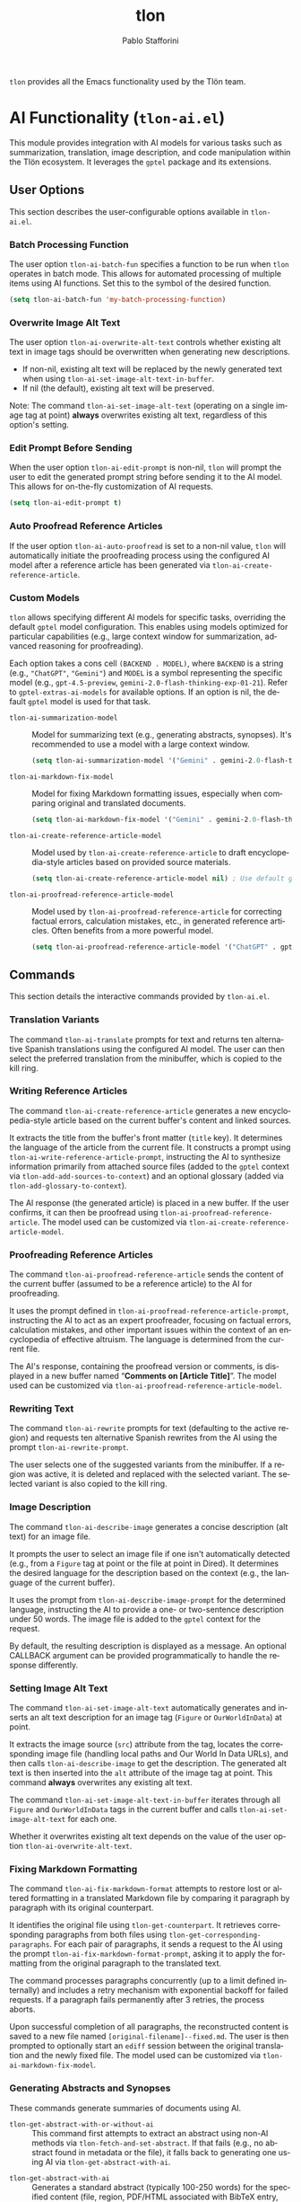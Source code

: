 #+title: tlon
#+author: Pablo Stafforini
#+EXCLUDE_TAGS: noexport
#+language: en
#+options: ':t toc:nil author:t email:t num:t
#+startup: content
#+export_file_name: tlon.texi
#+texinfo_filename: tlon.info
#+texinfo_dir_category: Emacs misc features
#+texinfo_dir_title: Tlon: (tlon)
#+texinfo_dir_desc: Companion Emacs package for Tlön
#+texinfo_header: @set MAINTAINERSITE @uref{https://github.com/tlon-team/tlon,maintainer webpage}
#+texinfo_header: @set MAINTAINER Pablo Stafforini
#+texinfo_header: @set MAINTAINEREMAIL @email{pablo@tlon.team}
#+texinfo_header: @set MAINTAINERCONTACT @uref{mailto:pablo@tlon.team,contact the maintainer}
#+texinfo: @insertcopying

~tlon~ provides all the Emacs functionality used by the Tlön team.

* AI Functionality (=tlon-ai.el=)
:PROPERTIES:
:CUSTOM_ID: h:tlon-ai
:END:

This module provides integration with AI models for various tasks such as summarization, translation, image description, and code manipulation within the Tlön ecosystem. It leverages the =gptel= package and its extensions.

** User Options
:PROPERTIES:
:CUSTOM_ID: h:tlon-ai-options
:END:

This section describes the user-configurable options available in =tlon-ai.el=.

*** Batch Processing Function
:PROPERTIES:
:CUSTOM_ID: h:tlon-ai-batch-fun
:END:
#+vindex: tlon-ai-batch-fun
The user option ~tlon-ai-batch-fun~ specifies a function to be run when ~tlon~ operates in batch mode. This allows for automated processing of multiple items using AI functions. Set this to the symbol of the desired function.

#+begin_src emacs-lisp
(setq tlon-ai-batch-fun 'my-batch-processing-function)
#+end_src

*** Overwrite Image Alt Text
:PROPERTIES:
:CUSTOM_ID: h:tlon-ai-overwrite-alt-text
:END:
#+vindex: tlon-ai-overwrite-alt-text
The user option ~tlon-ai-overwrite-alt-text~ controls whether existing alt text in image tags should be overwritten when generating new descriptions.

- If non-nil, existing alt text will be replaced by the newly generated text when using ~tlon-ai-set-image-alt-text-in-buffer~.
- If nil (the default), existing alt text will be preserved.

Note: The command ~tlon-ai-set-image-alt-text~ (operating on a single image tag at point) *always* overwrites existing alt text, regardless of this option's setting.

*** Edit Prompt Before Sending
:PROPERTIES:
:CUSTOM_ID: h:tlon-ai-edit-prompt
:END:
#+vindex: tlon-ai-edit-prompt
When the user option ~tlon-ai-edit-prompt~ is non-nil, ~tlon~ will prompt the user to edit the generated prompt string before sending it to the AI model. This allows for on-the-fly customization of AI requests.

#+begin_src emacs-lisp
(setq tlon-ai-edit-prompt t)
#+end_src

*** Auto Proofread Reference Articles
:PROPERTIES:
:CUSTOM_ID: h:tlon-ai-auto-proofread
:END:
#+vindex: tlon-ai-auto-proofread
If the user option ~tlon-ai-auto-proofread~ is set to a non-nil value, ~tlon~ will automatically initiate the proofreading process using the configured AI model after a reference article has been generated via ~tlon-ai-create-reference-article~.

*** Custom Models
:PROPERTIES:
:CUSTOM_ID: h:tlon-ai-custom-models
:END:

~tlon~ allows specifying different AI models for specific tasks, overriding the default =gptel= model configuration. This enables using models optimized for particular capabilities (e.g., large context window for summarization, advanced reasoning for proofreading).

Each option takes a cons cell =(BACKEND . MODEL)=, where =BACKEND= is a string (e.g., ="ChatGPT"=, ="Gemini"=) and =MODEL= is a symbol representing the specific model (e.g., =gpt-4.5-preview=, =gemini-2.0-flash-thinking-exp-01-21=). Refer to ~gptel-extras-ai-models~ for available options. If an option is nil, the default =gptel= model is used for that task.

#+vindex: tlon-ai-summarization-model
+ ~tlon-ai-summarization-model~ :: Model for summarizing text (e.g., generating abstracts, synopses). It's recommended to use a model with a large context window.
  #+begin_src emacs-lisp
  (setq tlon-ai-summarization-model '("Gemini" . gemini-2.0-flash-thinking-exp-01-21))
  #+end_src

#+vindex: tlon-ai-markdown-fix-model
+ ~tlon-ai-markdown-fix-model~ :: Model for fixing Markdown formatting issues, especially when comparing original and translated documents.
  #+begin_src emacs-lisp
  (setq tlon-ai-markdown-fix-model '("Gemini" . gemini-2.0-flash-thinking-exp-01-21))
  #+end_src

#+vindex: tlon-ai-create-reference-article-model
+ ~tlon-ai-create-reference-article-model~ :: Model used by ~tlon-ai-create-reference-article~ to draft encyclopedia-style articles based on provided source materials.
  #+begin_src emacs-lisp
  (setq tlon-ai-create-reference-article-model nil) ; Use default gptel model
  #+end_src

#+vindex: tlon-ai-proofread-reference-article-model
+ ~tlon-ai-proofread-reference-article-model~ :: Model used by ~tlon-ai-proofread-reference-article~ for correcting factual errors, calculation mistakes, etc., in generated reference articles. Often benefits from a more powerful model.
  #+begin_src emacs-lisp
  (setq tlon-ai-proofread-reference-article-model '("ChatGPT" . gpt-4.5-preview))
  #+end_src

** Commands
:PROPERTIES:
:CUSTOM_ID: h:tlon-ai-commands
:END:

This section details the interactive commands provided by =tlon-ai.el=.

*** Translation Variants
:PROPERTIES:
:CUSTOM_ID: h:tlon-ai-translate
:END:
#+findex: tlon-ai-translate
The command ~tlon-ai-translate~ prompts for text and returns ten alternative Spanish translations using the configured AI model. The user can then select the preferred translation from the minibuffer, which is copied to the kill ring.

*** Writing Reference Articles
:PROPERTIES:
:CUSTOM_ID: h:tlon-ai-create-reference-article
:END:
#+findex: tlon-ai-create-reference-article
The command ~tlon-ai-create-reference-article~ generates a new encyclopedia-style article based on the current buffer's content and linked sources.

It extracts the title from the buffer's front matter (=title= key). It determines the language of the article from the current file. It constructs a prompt using ~tlon-ai-write-reference-article-prompt~, instructing the AI to synthesize information primarily from attached source files (added to the =gptel= context via ~tlon-add-add-sources-to-context~) and an optional glossary (added via ~tlon-add-glossary-to-context~).

The AI response (the generated article) is placed in a new buffer. If the user confirms, it can then be proofread using ~tlon-ai-proofread-reference-article~. The model used can be customized via ~tlon-ai-create-reference-article-model~.

*** Proofreading Reference Articles
:PROPERTIES:
:CUSTOM_ID: h:tlon-ai-proofread-reference-article
:END:
#+findex: tlon-ai-proofread-reference-article
The command ~tlon-ai-proofread-reference-article~ sends the content of the current buffer (assumed to be a reference article) to the AI for proofreading.

It uses the prompt defined in ~tlon-ai-proofread-reference-article-prompt~, instructing the AI to act as an expert proofreader, focusing on factual errors, calculation mistakes, and other important issues within the context of an encyclopedia of effective altruism. The language is determined from the current file.

The AI's response, containing the proofread version or comments, is displayed in a new buffer named "*Comments on [Article Title]*". The model used can be customized via ~tlon-ai-proofread-reference-article-model~.

*** Rewriting Text
:PROPERTIES:
:CUSTOM_ID: h:tlon-ai-rewrite
:END:
#+findex: tlon-ai-rewrite
The command ~tlon-ai-rewrite~ prompts for text (defaulting to the active region) and requests ten alternative Spanish rewrites from the AI using the prompt ~tlon-ai-rewrite-prompt~.

The user selects one of the suggested variants from the minibuffer. If a region was active, it is deleted and replaced with the selected variant. The selected variant is also copied to the kill ring.

*** Image Description
:PROPERTIES:
:CUSTOM_ID: h:tlon-ai-describe-image
:END:
#+findex: tlon-ai-describe-image
The command ~tlon-ai-describe-image~ generates a concise description (alt text) for an image file.

It prompts the user to select an image file if one isn't automatically detected (e.g., from a =Figure= tag at point or the file at point in Dired). It determines the desired language for the description based on the context (e.g., the language of the current buffer).

It uses the prompt from ~tlon-ai-describe-image-prompt~ for the determined language, instructing the AI to provide a one- or two-sentence description under 50 words. The image file is added to the =gptel= context for the request.

By default, the resulting description is displayed as a message. An optional CALLBACK argument can be provided programmatically to handle the response differently.

*** Setting Image Alt Text
:PROPERTIES:
:CUSTOM_ID: h:tlon-ai-set-image-alt-text
:END:
#+findex: tlon-ai-set-image-alt-text
The command ~tlon-ai-set-image-alt-text~ automatically generates and inserts an alt text description for an image tag (=Figure= or =OurWorldInData=) at point.

It extracts the image source (=src=) attribute from the tag, locates the corresponding image file (handling local paths and Our World In Data URLs), and then calls ~tlon-ai-describe-image~ to get the description. The generated alt text is then inserted into the =alt= attribute of the image tag at point. This command *always* overwrites any existing alt text.

#+findex: tlon-ai-set-image-alt-text-in-buffer
The command ~tlon-ai-set-image-alt-text-in-buffer~ iterates through all =Figure= and =OurWorldInData= tags in the current buffer and calls ~tlon-ai-set-image-alt-text~ for each one.

Whether it overwrites existing alt text depends on the value of the user option ~tlon-ai-overwrite-alt-text~.

*** Fixing Markdown Formatting
:PROPERTIES:
:CUSTOM_ID: h:tlon-ai-fix-markdown-format
:END:
#+findex: tlon-ai-fix-markdown-format
The command ~tlon-ai-fix-markdown-format~ attempts to restore lost or altered formatting in a translated Markdown file by comparing it paragraph by paragraph with its original counterpart.

It identifies the original file using ~tlon-get-counterpart~. It retrieves corresponding paragraphs from both files using ~tlon-get-corresponding-paragraphs~. For each pair of paragraphs, it sends a request to the AI using the prompt ~tlon-ai-fix-markdown-format-prompt~, asking it to apply the formatting from the original paragraph to the translated text.

The command processes paragraphs concurrently (up to a limit defined internally) and includes a retry mechanism with exponential backoff for failed requests. If a paragraph fails permanently after 3 retries, the process aborts.

Upon successful completion of all paragraphs, the reconstructed content is saved to a new file named =[original-filename]--fixed.md=. The user is then prompted to optionally start an =ediff= session between the original translation and the newly fixed file. The model used can be customized via ~tlon-ai-markdown-fix-model~.

*** Generating Abstracts and Synopses
:PROPERTIES:
:CUSTOM_ID: h:tlon-ai-get-abstracts
:END:

These commands generate summaries of documents using AI.

#+findex: tlon-get-abstract-with-or-without-ai
+ ~tlon-get-abstract-with-or-without-ai~ :: This command first attempts to extract an abstract using non-AI methods via ~tlon-fetch-and-set-abstract~. If that fails (e.g., no abstract found in metadata or the file), it falls back to generating one using AI via ~tlon-get-abstract-with-ai~.

#+findex: tlon-get-abstract-with-ai
+ ~tlon-get-abstract-with-ai~ :: Generates a standard abstract (typically 100-250 words) for the specified content (file, region, PDF/HTML associated with BibTeX entry, etc.). It first asks the AI to check if an abstract already exists in the text using the prompt ~tlon-ai-get-abstract-prompts~. If found, the AI returns it; otherwise, the AI generates a new abstract following the guidelines in ~tlon-ai-how-to-write-abstract-prompt~. The language is either detected automatically or selected by the user. The result is typically inserted into the =abstract= field of the corresponding BibTeX entry or copied to the kill ring. The model used can be customized via ~tlon-ai-summarization-model~.

#+findex: tlon-shorten-abstract-with-ai
+ ~tlon-shorten-abstract-with-ai~ :: Takes an existing abstract (typically from the =abstract= field of the BibTeX entry at point) and asks the AI to shorten it to meet the length requirements specified in ~tlon-tex-max-abstract-length~, using the prompt ~tlon-ai-shorten-abstract-prompts~. The shortened abstract replaces the original one in the BibTeX entry.

#+findex: tlon-get-synopsis-with-ai
+ ~tlon-get-synopsis-with-ai~ :: Generates a more detailed summary (synopsis, typically 1000-2000 words) of the specified content. It uses the prompt ~tlon-ai-get-synopsis-prompts~. The resulting synopsis is copied to the kill ring. The model used can be customized via ~tlon-ai-summarization-model~.

#+findex: tlon-get-abstract-with-ai-from-pdf
+ ~tlon-get-abstract-with-ai-from-pdf~ :: A convenience command that specifically targets the PDF file associated with the BibTeX entry at point and calls ~tlon-get-abstract-with-ai~ on it.

#+findex: tlon-get-abstract-with-ai-from-html
+ ~tlon-get-abstract-with-ai-from-html~ :: A convenience command that specifically targets the HTML file associated with the BibTeX entry at point and calls ~tlon-get-abstract-with-ai~ on it.

*** Setting Language in BibTeX Entries
:PROPERTIES:
:CUSTOM_ID: h:tlon-ai-set-language-bibtex
:END:
#+findex: tlon-ai-set-language-bibtex
The command ~tlon-ai-set-language-bibtex~ automatically detects and sets the =langid= field for the BibTeX entry at point.

It sends the BibTeX entry text to the AI using the prompt ~tlon-ai-detect-language-bibtex-prompt~.

- If the entry already has a =langid= field:
  - If the detected language matches the existing =langid=, no change is made (unless the existing =langid= needs validation/standardization).
  - If they conflict, the user is prompted to choose which language to use.
- If the entry has no =langid= field, the detected language is added.

The language code is validated and standardized using ~tlon~'s language functions before being set.

*** Phonetic Transcription
:PROPERTIES:
:CUSTOM_ID: h:tlon-ai-phonetically-transcribe
:END:
#+findex: tlon-ai-phonetically-transcribe
The command ~tlon-ai-phonetically-transcribe~ generates the International Phonetic Alphabet (IPA) transcription for a given text string.

It prompts for the text to transcribe (defaulting to the active region or word at point) and determines the language (from the file or user selection). It uses the prompt ~tlon-ai-transcribe-phonetically-prompt~ for the specified language. The resulting IPA transcription is copied to the kill ring.

#+findex: tlon-phonetically-transcribe-in-buffer
The command ~tlon-phonetically-transcribe-in-buffer~ iterates through each line in the current buffer, calls ~tlon-ai-phonetically-transcribe~ on the line's content, and inserts the resulting IPA transcription after the original line, separated by a comma.

*** Audio Transcription
:PROPERTIES:
:CUSTOM_ID: h:tlon-transcribe-audio
:END:
#+findex: tlon-transcribe-audio
The command ~tlon-transcribe-audio~ transcribes an audio file using OpenAI's Whisper API.

It prompts the user to select an audio file. It retrieves the OpenAI API key (prompting to set it if necessary via ~tlon-tts-openai-get-or-set-key~). It then makes an asynchronous request to the OpenAI API endpoint using =curl=, uploading the audio file.

A CALLBACK function must be provided programmatically to handle the result. The callback receives the transcript text on success, or nil on failure.

*** Mathematical Expression Handling
:PROPERTIES:
:CUSTOM_ID: h:tlon-ai-math
:END:

#+findex: tlon-ai-convert-math
+ ~tlon-ai-convert-math~ :: Converts a natural language mathematical expression into LaTeX format. It prompts for the expression (defaulting to the region or =Math= tag content) and language. It uses the prompt ~tlon-ai-convert-math-prompt~. If point is on a =Math= tag, the LaTeX result is inserted as the second value in the =alt= attribute (preserving the original expression as the first value). Otherwise, the result is copied to the kill ring and messaged.

#+findex: tlon-ai-translate-math
+ ~tlon-ai-translate-math~ :: Converts a LaTeX mathematical expression into a natural language description (alt text). It prompts for the expression (defaulting to the region or =Math= tag content) and language. It uses the prompt ~tlon-ai-translate-math-prompt~. If point is on a =Math= tag, the natural language result is inserted as the first value in the =alt= attribute (preserving the LaTeX expression as the second value). Otherwise, the result is copied to the kill ring and messaged.

*** Fixing Encoding Errors
:PROPERTIES:
:CUSTOM_ID: h:tlon-ai-fix-encoding
:END:
#+findex: tlon-ai-fix-encoding-in-string
The command ~tlon-ai-fix-encoding-in-string~ attempts to correct encoding errors within a given string.

It typically operates on a JSON value identified at point using helper functions. It determines the language associated with the JSON key. It sends the string to the AI using the prompt ~tlon-ai-fix-encoding-prompt~, asking it to correct encoding issues like =cuýn= or =pronosticaci¾3\263n=. The corrected string is then copied to the kill ring.

#+findex: tlon-ai-fix-encoding-in-buffer
The command ~tlon-ai-fix-encoding-in-buffer~ is a specialized command designed to process a large JSON buffer containing potentially many encoding errors, chunk by chunk. It saves the corrected chunks to separate files. (This seems highly specific to a particular data processing task).

#+findex: tlon-ai-join-files
The command ~tlon-ai-join-files~ concatenates the content of chunk files (e.g., =chunk0.json=, =chunk1.json=, ...) generated by ~tlon-ai-fix-encoding-in-buffer~ back into a single output file (e.g., =fixed.json=).

*** Propagating Changes Across Repositories
:PROPERTIES:
:CUSTOM_ID: h:tlon-ai-propagate-changes
:END:
#+findex: tlon-ai-propagate-changes
The command ~tlon-ai-propagate-changes~ attempts to automatically apply changes made in the latest commit of the current file to its corresponding files in other ~tlon~ content repositories (originals and translations).

1. It identifies the current file, its repository, language, and the latest commit affecting it using ~tlon~ and Git functions.
2. It retrieves the diff for the file from that commit using =git show=.
3. It identifies all other ~tlon~ content repositories (excluding the source repo).
4. For each target repository:
   - It determines the corresponding target file using metadata lookups (~tlon-ai--find-target-file~), handling different scenarios (original to translation, translation to original, translation to translation).
   - If a target file is found and exists, it constructs a prompt asking the AI to apply the *semantic equivalent* of the source diff to the target file's content (provided in the prompt).
   - It sends the request to the AI.
   - The callback function (~tlon-ai--propagate-changes-callback~) receives the AI's response (the modified target content).
   - If the AI response is valid, the callback overwrites the target file with the new content.
   - It then stages and commits the changes in the target repository using Git, with a commit message indicating the source commit and repository.

This command relies heavily on accurate metadata (=original_path=) and consistent file structures across repositories.

*** Transient Menu
:PROPERTIES:
:CUSTOM_ID: h:tlon-ai-menu
:END:
#+findex: tlon-ai-menu
The command ~tlon-ai-menu~ displays a =transient= menu interface, providing quick access to most of the AI-related commands and options described above. It allows toggling options like =tlon-ai-overwrite-alt-text= and =tlon-ai-edit-prompt=, selecting models for specific tasks, setting batch functions, and invoking the various AI operations (summarization, image description, translation, etc.).

** Internal Functions and Variables
:PROPERTIES:
:CUSTOM_ID: h:tlon-ai-internals
:END:

This section lists some non-interactive functions and variables used internally by =tlon-ai.el=. While not intended for direct user interaction, understanding them can be helpful for customization or debugging.

+ ~tlon-make-gptel-request~: Core function for sending requests to the AI model via =gptel=. Handles prompt formatting, model selection, context checks, and callbacks.
+ ~tlon-ai-maybe-edit-prompt~: Conditionally allows editing the prompt based on ~tlon-ai-edit-prompt~.
+ ~tlon-warn-if-gptel-context~: Checks if the =gptel= context is empty and warns the user if not.
+ Callback functions (e.g., ~tlon-ai-callback-return~, ~tlon-ai-callback-copy~, ~tlon-ai-callback-save~, ~tlon-ai-callback-insert~, ~tlon-ai-callback-fail~): Handle responses from AI requests in various ways (returning value, copying, saving, inserting, error handling).
+ ~tlon-ai-batch-continue~: Helper for batch processing, moves to the next item and calls the batch function.
+ ~tlon-get-string-dwim~: Retrieves text content from various sources (file, region, buffer, PDF/HTML associated with BibTeX entry) for AI processing.
+ ~tlon-get-file-as-string~: Reads the content of a file (handling PDF conversion) into a string.
+ Prompt constants (e.g., ~tlon-ai-detect-language-prompt~, ~tlon-ai-translate-prompt~, ~tlon-ai-write-reference-article-prompt~, etc.): Store the various prompt templates used for different AI tasks, often including language-specific versions.
+ Change propagation helpers (~tlon-ai--get-commit-diff~, ~tlon-ai--find-target-file~, ~tlon-ai--commit-in-repo~, ~tlon-ai--propagate-changes-callback~): Internal functions used by ~tlon-ai-propagate-changes~.
+ Transient infix definitions (e.g., ~tlon-ai-infix-toggle-overwrite-alt-text~, ~tlon-ai-batch-fun-infix~, model selection infixes): Define the interactive elements within the ~tlon-ai-menu~.

* Clock Functionality (=tlon-clock.el=)
:PROPERTIES:
:CUSTOM_ID: h:tlon-clock
:END:

This module provides functions for interacting with Org mode's clocking mechanism (=org-clock=), specifically tailored for the Tlön workflow. It allows retrieving information about the currently clocked task, such as associated files or issues, and performing actions based on that information.

** Commands
:PROPERTIES:
:CUSTOM_ID: h:tlon-clock-commands
:END:

This section details the interactive commands provided by =tlon-clock.el=.

*** Open Clocked Task's File
:PROPERTIES:
:CUSTOM_ID: h:tlon-open-clock-file
:END:
#+findex: tlon-open-clock-file
The command ~tlon-open-clock-file~ identifies the BibTeX key associated with the currently running Org clock task (using ~tlon-get-clock-key~) and opens the corresponding file (located via ~tlon-get-file-from-key~). This provides quick access to the primary document related to the clocked task.

*** Open Clocked Task's Issue
:PROPERTIES:
:CUSTOM_ID: h:tlon-open-clock-issue
:END:
#+findex: tlon-open-clock-issue
The command ~tlon-open-clock-issue~ finds an =orgit-forge= link within the currently clocked heading, extracts the issue identifier (GID), and opens the corresponding issue using =forge-visit-issue=. This requires the clocked heading to contain a link like =[[orgit-topic:ISSUE_GID][...]]= and for the =forge= package to be configured.

*** Copy Region or Buffer
:PROPERTIES:
:CUSTOM_ID: h:tlon-copy-dwim
:END:
#+findex: tlon-copy-dwim
The command ~tlon-copy-dwim~ ("Do What I Mean") copies text to the kill ring. If a region is active, it copies the region's content. If no region is active, it copies the entire content of the current buffer. This is a general utility command included in this module.

** Internal Functions and Variables
:PROPERTIES:
:CUSTOM_ID: h:tlon-clock-internals
:END:

This section lists non-interactive functions and variables used internally or potentially useful for advanced customization.

*** Getting Clock Information
:PROPERTIES:
:CUSTOM_ID: h:tlon-clock-getters
:END:

#+findex: tlon-get-clock
+ ~tlon-get-clock~ :: Returns the raw string of the currently clocked heading (=org-clock-current-task=). Errors if no clock is running.

#+findex: tlon-get-clock-key
+ ~tlon-get-clock-key~ :: Extracts the BibTeX key from the clocked heading string. It assumes the key is enclosed in backticks (e.g., ``key``) and uses the regular expression ~tlon-key-regexp~ to find it.

#+findex: tlon-get-clock-file
+ ~tlon-get-clock-file~ :: Retrieves the full file path associated with the BibTeX key found in the clocked heading. Uses ~tlon-get-clock-key~ and ~tlon-get-file-from-key~.

#+findex: tlon-get-clock-issue
+ ~tlon-get-clock-issue~ :: Finds the first =orgit-forge= link in the clocked heading (=org-clock-heading=) and returns the issue identifier (GID) part of the link (e.g., the part after =orgit-topic:=).

#+findex: tlon-get-clock-action
+ ~tlon-get-clock-action~ :: Extracts the assumed "action" from the clocked heading. It expects the action to be the second word in the heading string (after the first word, often a verb like "Translate"). It validates this word against the list of known actions defined in the Tlön labels configuration (~tlon-label-lookup-all :action~).

#+findex: tlon-get-clock-label
+ ~tlon-get-clock-label~ :: Retrieves the label associated with the action identified by ~tlon-get-clock-action~, using the Tlön labels configuration (~tlon-label-lookup~).

#+findex: tlon-get-clock-next-label
+ ~tlon-get-clock-next-label~ :: Determines the "next" label in the sequence defined by ~tlon-job-labels~, based on the label of the currently clocked action (~tlon-get-clock-label~). This relies on the order within the ~tlon-job-labels~ alist.

*** Utility Functions
:PROPERTIES:
:CUSTOM_ID: h:tlon-clock-utils
:END:

#+findex: tlon-next-value
+ ~tlon-next-value~ :: A generic helper function to find the value associated with a =PROPERTY= that comes *after* the item with the specified =VALUE= in an =ALIST=. Used by ~tlon-get-clock-next-label~.

#+findex: tlon-copy-buffer
+ ~tlon-copy-buffer~ :: Copies the entire content of a specified =FILE= (or the current buffer) to the kill ring.

#+findex: tlon-copy-region
+ ~tlon-copy-region~ :: Copies the text between positions =BEG= and =END= to the kill ring.

#+findex: tlon-set-paths-from-clock
+ ~tlon-set-paths-from-clock~ :: Retrieves the BibTeX key from the clocked task and uses Tlön metadata to find the file paths for both the original document and its corresponding translation. Returns these paths and the key as multiple values.

#+findex: tlon-set-windows
+ ~tlon-set-windows~ :: A utility function (likely requiring =window-extras= and =winum= packages) to open two specified files (=ORIGINAL-PATH= and =TRANSLATION-PATH=) in specific windows (window 1 and window 2, respectively), splitting the frame if necessary.

*** Variables
:PROPERTIES:
:CUSTOM_ID: h:tlon-clock-variables
:END:

#+vindex: tlon-key-regexp
+ ~tlon-key-regexp~ :: The constant regular expression used by ~tlon-get-clock-key~ to identify BibTeX keys within clocked task headings. It specifically looks for text enclosed in backticks, optionally followed by =.md=.

* Glossary Management (=tlon-glossary.el=)
:PROPERTIES:
:CUSTOM_ID: h:tlon-glossary
:END:

This module provides functions for managing a multilingual glossary stored in a JSON file. It allows users to edit entries, add translations, and extract the glossary in different formats for various recipients (humans, DeepL editor, DeepL API).

** Configuration
:PROPERTIES:
:CUSTOM_ID: h:tlon-glossary-config
:END:

*** Glossary Source File
:PROPERTIES:
:CUSTOM_ID: h:tlon-file-glossary-source
:END:
#+vindex: tlon-file-glossary-source
The constant ~tlon-file-glossary-source~ defines the path to the JSON file containing the master glossary data. By default, it points to =glossary.json= within the =babel-core= repository.

*** Glossary Recipients
:PROPERTIES:
:CUSTOM_ID: h:tlon-glossary-recipients
:END:
#+vindex: tlon-glossary-recipients
The constant ~tlon-glossary-recipients~ is an alist defining the email addresses associated with specific target languages for sharing human-readable glossaries. Each entry is a plist with =:language= (language code string) and =:email= (email address string).

#+begin_src emacs-lisp
(defconst tlon-glossary-recipients
  '((:language "fr" :email "tlon-french@googlegroups.com")
    (:language "it" :email "tlon-italian@googlegroups.com")))
#+end_src

** Commands
:PROPERTIES:
:CUSTOM_ID: h:tlon-glossary-commands
:END:

This section details the interactive commands provided by =tlon-glossary.el=.

*** Edit Glossary Entry
:PROPERTIES:
:CUSTOM_ID: h:tlon-edit-glossary
:END:
#+findex: tlon-edit-glossary
The command ~tlon-edit-glossary~ provides an interactive way to create or update entries in the glossary file (~tlon-file-glossary-source~).

1. It parses the existing glossary using ~tlon-parse-glossary~.
2. It prompts the user to choose an existing English term (using completion) or add a new one.
3. If the term is new:
   - It prompts the user to select the term type (=variable= or =invariant=) using ~tlon-select-term-type~.
   - It creates a new entry structure using ~tlon-create-entry~. For invariant terms, it automatically adds entries for all target languages, using the English term as the initial translation.
4. If the term exists or is newly created and is not of type =invariant=:
   - It calls ~tlon-edit-translation-in-entry~ to prompt the user for a target language and the corresponding translation for the selected English term. It updates the entry with the new or modified translation.
5. It updates the main glossary data structure with the modified or new entry using ~tlon-update-glossary~.
6. It writes the updated glossary back to the JSON file using ~tlon-write-data~.

*** Extract Glossary
:PROPERTIES:
:CUSTOM_ID: h:tlon-extract-glossary
:END:
#+findex: tlon-extract-glossary
The command ~tlon-extract-glossary~ extracts a language-specific glossary from the main JSON file and saves it in a format suitable for a specified recipient.

1. It prompts the user to select the target =LANGUAGE= using ~tlon-select-language~.
2. It prompts the user to select the =RECIPIENT= type (=human=, =deepl-editor=, or =deepl-api=) using completion.
3. It determines the target file path and extension based on the language and recipient using ~tlon-glossary-target-path~.
4. It reads the source glossary JSON file.
5. It creates or opens the target file and inserts the formatted glossary content using ~tlon-insert-formatted-glossary~, filtering and formatting entries based on the recipient:
   - =human=: Includes only "variable" type entries, formatted as CSV (="Source","Target"=).
   - =deepl-editor=: Includes all entries, formatted as CSV (="Source","Target","EN","LANG"=).
   - =deepl-api=: Includes all entries, formatted as TSV (=Source\tTarget=).
6. It saves the target file.
7. If the recipient is =human=, it asks the user if they want to share the extracted glossary via email using ~tlon-share-glossary~.
8. For other recipients, it messages the path to the extracted file.

*** Share Glossary
:PROPERTIES:
:CUSTOM_ID: h:tlon-share-glossary
:END:
#+findex: tlon-share-glossary
The command ~tlon-share-glossary~ sends an extracted glossary file as an email attachment to the designated translators for a specific language.

1. It prompts the user to select the glossary =ATTACHMENT= file (defaulting to the downloads directory).
2. It prompts the user to select the =LANGUAGE= of the glossary (unless provided as an argument).
3. It looks up the recipient email address for the language in ~tlon-glossary-recipients~ using ~tlon-lookup~.
4. It looks up the full language name (e.g., "French") using ~tlon-lookup~ on ~tlon-languages-properties~ and sets the ~tlon-email-language~ variable.
5. It calls ~tlon-email-send~ with the ="share-glossary.org"= template, the recipient email, and the attachment path.

*** Glossary Menu
:PROPERTIES:
:CUSTOM_ID: h:tlon-glossary-menu
:END:
#+findex: tlon-glossary-menu
The command ~tlon-glossary-menu~ activates a =transient= menu interface providing quick access to the main glossary functions:
+ =e= :: Edit glossary entry (~tlon-edit-glossary~)
+ =x= :: Extract glossary (~tlon-extract-glossary~)
+ =s= :: Share glossary (~tlon-share-glossary~)

** Internal Functions and Variables
:PROPERTIES:
:CUSTOM_ID: h:tlon-glossary-internals
:END:

This section lists non-interactive functions and variables used internally or potentially useful for advanced customization.

*** Glossary Data Handling
:PROPERTIES:
:CUSTOM_ID: h:tlon-glossary-data
:END:

#+findex: tlon-parse-glossary
+ ~tlon-parse-glossary~ :: Reads and parses the JSON glossary file specified by ~tlon-file-glossary-source~ into an Emacs Lisp alist using ~tlon-read-json~.

#+findex: tlon-get-english-terms
+ ~tlon-get-english-terms~ :: Extracts a list of all English terms (the =en= value) from the parsed glossary alist. Used for completion in ~tlon-edit-glossary~.

#+findex: tlon-find-entry-by-term
+ ~tlon-find-entry-by-term~ :: Searches the parsed glossary alist for an entry whose English term (=en= value) matches the given =TERM=. Returns the matching entry alist or nil.

#+findex: tlon-select-term-type
+ ~tlon-select-term-type~ :: Prompts the user with completion to select a term type (=variable= or =invariant=) and returns the selected string.

#+findex: tlon-create-entry
+ ~tlon-create-entry~ :: Creates a new glossary entry alist for a given English =TERM= and =TYPE=. If the type is =invariant=, it pre-populates translations for all ~tlon-project-target-languages~ with the English term itself.

#+findex: tlon-edit-translation-in-entry
+ ~tlon-edit-translation-in-entry~ :: Interactively prompts the user to select a target language and provide or update the translation for the given English =TERM= within the provided =ENTRY= alist. Returns the modified entry.

#+findex: tlon-update-glossary
+ ~tlon-update-glossary~ :: Takes the main glossary alist, a potentially modified =ENTRY=, and the corresponding English =TERM=. If an entry for =TERM= already exists in the glossary, it replaces it with =ENTRY=. If not, it appends =ENTRY= to the glossary. Returns the updated glossary alist.

*** Glossary Extraction Formatting
:PROPERTIES:
:CUSTOM_ID: h:tlon-glossary-extraction
:END:

#+findex: tlon-glossary-target-path
+ ~tlon-glossary-target-path~ :: Determines the full output file path for an extracted glossary based on the target =LANGUAGE= and =RECIPIENT=. It sets the file extension to =.csv= for =human= and =deepl-editor=, and =.tsv= for =deepl-api=. Uses ~tlon-glossary-make-file~ internally.

#+findex: tlon-glossary-make-file
+ ~tlon-glossary-make-file~ :: Constructs the filename (e.g., =EN-FR.csv=) and combines it with the user's download directory path (~paths-dir-downloads~).

#+findex: tlon-insert-formatted-glossary
+ ~tlon-insert-formatted-glossary~ :: Iterates through the parsed =JSON= glossary data. For each entry, it extracts the source (=en=) and target (=language=) terms. Based on the =RECIPIENT=, it formats the entry as CSV or TSV and inserts it into the current buffer. For =human= recipients, it only includes entries of type =variable=.

*** Git Integration (Currently Unused/TODO)
:PROPERTIES:
:CUSTOM_ID: h:tlon-glossary-git
:END:

#+findex: tlon-glossary-prompt-for-explanation
+ ~tlon-glossary-prompt-for-explanation~ :: (TODO) Prompts the user for an optional explanation of a glossary change, intended for commit messages.

#+findex: tlon-glossary-commit
+ ~tlon-glossary-commit~ :: (TODO) Intended to handle the Git workflow for glossary changes: pulling, staging the glossary file, committing with a formatted message (including action, term, and optional explanation), and pushing. Requires =magit= functions. Currently marked as unused and needing fixes.

* Dictionary Functionality (=tlon-dict.el=)
:PROPERTIES:
:CUSTOM_ID: h:tlon-dict
:END:

This module integrates with the external =reverso.el= package to provide dictionary-related features, specifically fetching synonyms, while ensuring that the language context aligns with the Tlön workflow.

** Dependencies
:PROPERTIES:
:CUSTOM_ID: h:tlon-dict-dependencies
:END:

This module requires the =reverso= package to be installed and available.

** Commands
:PROPERTIES:
:CUSTOM_ID: h:tlon-dict-commands
:END:

*** Get Synonyms via Reverso
:PROPERTIES:
:CUSTOM_ID: h:tlon-reverso-get-synonyms
:END:
#+findex: tlon-reverso-get-synonyms
The command ~tlon-reverso-get-synonyms~ fetches synonyms for the word currently at point using the =reverso.el= package.

Crucially, it overrides the default language selection mechanism of =reverso.el=. Instead, it determines the language of the current file using ~tlon-get-language-in-file~, looks up the corresponding language code recognized by =reverso.el= using Tlön's configuration (~tlon-lookup~), and passes this language code to the underlying =reverso--get-synonyms= function.

It prompts the user for the word, defaulting to the word at point (~thing-at-point 'word~). The results are displayed in a dedicated Reverso buffer, similar to how =reverso.el= typically operates.

** Transient Menu
:PROPERTIES:
:CUSTOM_ID: h:tlon-dict-menu
:END:
#+findex: tlon-dict-menu
The command ~tlon-dict-menu~ activates a =transient= menu interface for dictionary-related commands.

Currently, it offers one option:
+ =s= :: Calls ~tlon-reverso-get-synonyms~ to fetch synonyms for the word at point.

* Image Processing (=tlon-images.el=)
:PROPERTIES:
:CUSTOM_ID: h:tlon-images
:END:

This module provides functionality for processing images, primarily using the external =ImageMagick= command-line tool. It allows for operations like reducing brightness, inverting colors, and making images non-transparent. It also integrates with the =invertornot.com= API to determine if an image's colors can be safely inverted.

** Dependencies
:PROPERTIES:
:CUSTOM_ID: h:tlon-images-dependencies
:END:

+ =ImageMagick= :: Must be installed and accessible in the system's PATH for image processing commands to work.
+ =transient= :: Required for the menu interface.
+ =window-extras= :: Used by ~tlon-images-maybe-open-after-processing~ for window management.

** User Options
:PROPERTIES:
:CUSTOM_ID: h:tlon-images-options
:END:

#+vindex: tlon-images-default-brightness-reduction
+ ~tlon-images-default-brightness-reduction~ :: Default percentage (integer) by which to reduce image brightness when using ~tlon-images-reduce-brightnesss~ without specifying a percentage. Defaults to 20.

#+vindex: tlon-images-open-after-processing
+ ~tlon-images-open-after-processing~ :: Boolean flag. If non-nil (the default), the original (copied as light theme) and processed (dark theme) images will be opened in separate windows after processing via ~tlon-images-reduce-brightnesss~ or ~tlon-images-invert-colors~. Uses ~tlon-images-maybe-open-after-processing~.

#+vindex: tlon-images-process-without-asking
+ ~tlon-images-process-without-asking~ :: Boolean flag. If non-nil, commands like ~tlon-images-reduce-brightnesss~ will process the image at point (in Dired) or the current buffer's file without prompting for confirmation via ~tlon-images-read-image~. Defaults to nil.

** Commands
:PROPERTIES:
:CUSTOM_ID: h:tlon-images-commands
:END:

*** Auto Process Image
:PROPERTIES:
:CUSTOM_ID: h:tlon-images-auto-process
:END:
#+findex: tlon-images-auto-process
The command ~tlon-images-auto-process~ attempts to intelligently process an image for a dark theme.

1. It prompts for the =IMAGE= file using ~tlon-images-read-image~.
2. It determines the output filename using ~tlon-images-get-themed-file-name~ with the =dark= theme.
3. It checks if the image can be safely inverted using ~tlon-images-can-invert-p~ (which calls the =invertornot.com= API).
4. If inversion is safe, it calls ~tlon-images-invert-colors~.
5. Otherwise, it calls ~tlon-images-reduce-brightnesss~ using the default reduction percentage.

*** Reduce Image Brightness
:PROPERTIES:
:CUSTOM_ID: h:tlon-images-reduce-brightnesss
:END:
#+findex: tlon-images-reduce-brightnesss
The command ~tlon-images-reduce-brightnesss~ reduces the brightness of an image using ImageMagick.

1. It prompts for the =SOURCE= image using ~tlon-images-read-image~ (unless provided).
2. It determines the =TARGET= filename (defaulting to a dark-themed version via ~tlon-images-get-themed-file-name~) unless provided.
3. It prompts for the reduction =PERCENT= (defaulting to ~tlon-images-default-brightness-reduction~) unless provided. Note: The percentage passed to ImageMagick's =-modulate= is calculated as =100 - PERCENT=.
4. It constructs the ImageMagick command using ~tlon-imagemagick-reduce-brightness~.
5. It calls ~tlon-images-process-image~ to execute the command, copy the original to a light-themed file, handle output, and potentially open the images.

*** Invert Image Colors
:PROPERTIES:
:CUSTOM_ID: h:tlon-images-invert-colors
:END:
#+findex: tlon-images-invert-colors
The command ~tlon-images-invert-colors~ inverts the colors of an image using ImageMagick.

1. It prompts for the =SOURCE= image using ~tlon-images-read-image~ (unless provided).
2. It determines the =TARGET= filename (defaulting to a dark-themed version via ~tlon-images-get-themed-file-name~) unless provided.
3. It constructs the ImageMagick command using ~tlon-imagemagick-invert-colors~.
4. It calls ~tlon-images-process-image~ to execute the command, copy the original to a light-themed file, handle output, and potentially open the images.

*** Make Image Non-Transparent
:PROPERTIES:
:CUSTOM_ID: h:tlon-images-make-nontransparent
:END:
#+findex: tlon-images-make-nontransparent
The command ~tlon-images-make-nontransparent~ removes transparency from an image, replacing it with a solid background color using ImageMagick.

1. It prompts for the =SOURCE= image using ~tlon-images-read-image~ (unless provided).
2. It determines the =TARGET= filename (defaulting to the source file itself, thus overwriting it) unless provided.
3. It prompts for the =BACKGROUND= color (defaulting to "white") unless provided.
4. It constructs the ImageMagick command using ~tlon-imagemagick-make-nontransparent~.
5. It executes the command using =shell-command-to-string=.
6. It calls ~tlon-images-handle-output~ to display success or error messages.

*** Transient Menu
:PROPERTIES:
:CUSTOM_ID: h:tlon-images-menu
:END:
#+findex: tlon-images-menu
The command ~tlon-images-menu~ activates a =transient= menu interface for image processing.

It provides the following groups and commands:
+ *Commands*:
  + =a= :: Auto process (~tlon-images-auto-process~)
  + =r= :: Reduce brightness (~tlon-images-reduce-brightnesss~)
  + =i= :: Invert colors (~tlon-images-invert-colors~)
  + =n= :: Make non-transparent (~tlon-images-make-nontransparent~)
+ *Options*:
  + =-o= :: Toggle opening images after processing (~tlon-images-toggle-open-after-processing~ infix, modifies ~tlon-images-open-after-processing~)
  + =-p= :: Toggle processing without asking (~tlon-images-toggle-process-without-asking~ infix, modifies ~tlon-images-process-without-asking~)
  + =-r= :: Set brightness reduction percentage (~tlon-images-brightness-reduction-infix~, modifies ~tlon-images-default-brightness-reduction~)

** Internal Functions and Variables
:PROPERTIES:
:CUSTOM_ID: h:tlon-images-internals
:END:

This section lists non-interactive functions, variables, and constants used internally or potentially useful for advanced customization.

*** ImageMagick Command Constants
:PROPERTIES:
:CUSTOM_ID: h:tlon-images-imagemagick-consts
:END:

#+vindex: tlon-imagemagick-reduce-brightness
+ ~tlon-imagemagick-reduce-brightness~ :: Format string for the =magick= command to reduce brightness using =-modulate=. Placeholders: %1$s (input), %2$s (output), %3$s (brightness percentage for modulate).

#+vindex: tlon-imagemagick-invert-colors
+ ~tlon-imagemagick-invert-colors~ :: Format string for the =magick= command to invert colors using =-channel RGB -negate=. Placeholders: %s (input), %s (output).

#+vindex: tlon-imagemagick-make-nontransparent
+ ~tlon-imagemagick-make-nontransparent~ :: Format string for the =magick= command to remove transparency using =-background= and =-flatten=. Placeholders: %1$s (input), %2$s (output), %3$s (background color).

*** InvertOrNot API Integration
:PROPERTIES:
:CUSTOM_ID: h:tlon-images-invertornot
:END:

#+vindex: tlon-invertornot-generic-endpoint
+ ~tlon-invertornot-generic-endpoint~ :: Base URL for the =invertornot.com= API.

#+findex: tlon-images-post-file-to-invertornot
+ ~tlon-images-post-file-to-invertornot~ :: Sends an image =FILE= to the =invertornot.com/api/file= endpoint using a multipart/form-data POST request. Returns the parsed JSON response via ~tlon-images-handle-synchronous-response~.

#+findex: tlon-images-post-url-to-invertornot
+ ~tlon-images-post-url-to-invertornot~ :: Sends an =IMAGE-URL= to the =invertornot.com/api/url= endpoint using a JSON POST request. Returns the parsed JSON response via ~tlon-images-handle-synchronous-response~.

#+findex: tlon-images-handle-synchronous-response
+ ~tlon-images-handle-synchronous-response~ :: Helper function to process the buffer returned by =url-retrieve-synchronously=, extract the JSON payload, and parse it into an alist.

#+findex: tlon-images-can-invert-p
+ ~tlon-images-can-invert-p~ :: Takes an =IMAGE= file path, sends it to the =invertornot.com= API using ~tlon-images-post-file-to-invertornot~, and checks the =invert= field in the response. Returns =t= if the value is 1, =nil= if 0, and signals an error otherwise.

*** Helper Functions
:PROPERTIES:
:CUSTOM_ID: h:tlon-images-helpers
:END:

#+findex: tlon-images-read-image
+ ~tlon-images-read-image~ :: Prompts the user for an image file path. If called within Dired, defaults to the file at point. If the current buffer has a file, defaults to that. If ~tlon-images-process-without-asking~ is non-nil, it skips the prompt and uses the default directly.

#+findex: tlon-images-process-image
+ ~tlon-images-process-image~ :: Core utility for processing images. Takes =SOURCE=, =TARGET=, the ImageMagick =COMMAND= string, and a =MESSAGE-FMT= string.
  1. Executes the =COMMAND= using =shell-command-to-string=.
  2. Copies the =SOURCE= file to a light-themed filename (using ~tlon-images-get-themed-file-name~).
  3. Calls ~tlon-images-maybe-open-after-processing~ with the light and dark themed files.
  4. Calls ~tlon-images-handle-output~ with the command output and the formatted message.

#+findex: tlon-images-handle-output
+ ~tlon-images-handle-output~ :: Checks the =OUTPUT= string from a shell command. If empty, displays the success =MESSAGE=. If non-empty, signals a user error with the output content.

#+findex: tlon-images-get-themed-file-name
+ ~tlon-images-get-themed-file-name~ :: Takes a =FILE= path and a =THEME= symbol (=light= or =dark=). Returns a new filename with =-[theme].ext= appended before the extension (e.g., =image.png= becomes =image-dark.png=).

#+findex: tlon-images-maybe-open-after-processing
+ ~tlon-images-maybe-open-after-processing~ :: If ~tlon-images-open-after-processing~ is non-nil, it opens the =ORIGINAL= (light theme) and =PROCESSED= (dark theme) files in separate windows, splitting the frame if necessary using =window-extras= functions.

*** Transient Infix Commands
:PROPERTIES:
:CUSTOM_ID: h:tlon-images-transient-infixes
:END:

These functions define the behavior of the options within the ~tlon-images-menu~.

#+findex: tlon-images-brightness-reduction-infix
+ ~tlon-images-brightness-reduction-infix~ :: Reads a number from the user to set the local value of ~tlon-images-default-brightness-reduction~ for the current menu invocation.

#+findex: tlon-images-toggle-open-after-processing
+ ~tlon-images-toggle-open-after-processing~ :: Toggles the boolean value of ~tlon-images-open-after-processing~ for the current menu invocation using ~tlon-transient-toggle-variable-value~.

#+findex: tlon-images-toggle-process-without-asking
+ ~tlon-images-toggle-process-without-asking~ :: Toggles the boolean value of ~tlon-images-process-without-asking~ for the current menu invocation using ~tlon-transient-toggle-variable-value~.

* Job Management (=tlon-jobs.el=)
:PROPERTIES:
:CUSTOM_ID: h:tlon-jobs
:END:

This module manages the workflow for processing "Babel jobs," which typically involve translating documents. It integrates Org mode's clocking mechanism, GitHub issues (via =orgit-forge=), and Git version control (via =magit=) to track the progress of jobs through various phases like processing, translation, revision, checking, and review.

** Configuration
:PROPERTIES:
:CUSTOM_ID: h:tlon-jobs-config
:END:

*** Job Labels and Phases
:PROPERTIES:
:CUSTOM_ID: h:tlon-job-labels
:END:
#+vindex: tlon-job-labels
The constant ~tlon-job-labels~ defines the different stages or phases a job goes through. It's an alist where each element represents a phase and contains properties like the display label, the action verb associated with the phase, and the default assignee for that phase.

#+begin_src emacs-lisp
(defconst tlon-job-labels
  '((:label "Awaiting processing" :action "Process" :assignee "worldsaround")
    (:label "Awaiting translation" :action "Translate" :assignee "")
    ;; ... other phases ...
    (:label "Published" :action "Publish" :assignee "")))
#+end_src

This structure drives the workflow logic, determining the next step and assignee after a phase is completed.

*** Org ID Constants
:PROPERTIES:
:CUSTOM_ID: h:tlon-jobs-org-ids
:END:

#+vindex: tlon-jobs-manual-processing-id
+ ~tlon-jobs-manual-processing-id~ :: The Org ID of the specific heading within =manual.org= that contains instructions relevant to the "processing" phase. Used by ~tlon-jobs-initialize-processing~.

#+vindex: tlon-jobs-id
+ ~tlon-jobs-id~ :: The Org ID of the main "jobs" heading in the central =jobs.org= file. This file serves as the primary tracker for all jobs.

*** Jobs File Variable
:PROPERTIES:
:CUSTOM_ID: h:tlon-jobs-file-var
:END:
#+vindex: tlon-jobs-file
The variable ~tlon-jobs-file~ holds the path to the =jobs.org= file. It is set dynamically by ~tlon-jobs-get-file~ and should not be configured manually.

** Commands
:PROPERTIES:
:CUSTOM_ID: h:tlon-jobs-commands
:END:

This section details the interactive commands provided by =tlon-jobs.el=.

*** Start or Finish Job Phase
:PROPERTIES:
:CUSTOM_ID: h:tlon-jobs-start-or-finish-phase
:END:
#+findex: tlon-jobs-start-or-finish-phase
The command ~tlon-jobs-start-or-finish-phase~ is the central command for advancing the job workflow. It determines the current context (Org mode for starting, Markdown mode for finishing) and the action associated with the currently clocked task (~tlon-get-clock-action~).

- *Initialization (in Org mode):*
  1. Clocks into the task.
  2. Saves the buffer.
  3. Determines the initialization function based on the action (e.g., ~tlon-jobs-initialize-processing~).
  4. Calls the general ~tlon-jobs-initialize~ function, which performs common setup tasks:
     - Checks the associated repository's label and assignee (~tlon-check-label-and-assignee~).
     - Ensures the repository is on the "main" branch (~tlon-check-branch~).
     - Pulls the latest changes from upstream (~magit-pull-from-upstream~).
     - Sets up the window configuration with original and translation files (~tlon-set-windows~).
     - Opens the associated GitHub issue (~orgit-topic-open~).
     - Copies the original buffer content.
  5. Calls the specific initialization function for the current phase (e.g., opening the manual for processing, opening DeepL for translation, setting up diffs for review).

- *Finalization (in Markdown mode):*
  1. Closes split mode if active (~tlon-split-mode -1~).
  2. Saves the buffer.
  3. Calls ~tlon-jobs-finalize~, which performs common finalization tasks:
     - Checks the repository branch and label/assignee.
     - Performs phase-specific checks (e.g., prompts for Jinx/Flycheck confirmation after translation).
     - Saves the modified original (if processing) or translation file.
     - Commits and pushes the changes for the translation file (and original if processing) using ~tlon-commit-and-push~.
     - Updates the associated GitHub issue: sets the next label (~tlon-get-clock-next-label~) and assignee (~tlon-jobs-get-next-assignee~), potentially closing the issue after the "Review" phase using ~tlon-jobs-act-on-issue~.
     - Updates the corresponding TODO items in =jobs.org= and the main TODO file using ~tlon-jobs-finalize-set-todos~.

*** Create Job
:PROPERTIES:
:CUSTOM_ID: h:tlon-create-job
:END:
#+findex: tlon-create-job
The command ~tlon-create-job~ orchestrates the entire process of creating a new job based on a BibTeX entry at point in an Ebib buffer.

1. Imports the document associated with the BibTeX entry using ~tlon-import-document~, which returns the BibTeX key.
2. Creates the initial translation file structure using ~tlon-create-translation-file~.
3. Creates the necessary records for the job (GitHub issue and =jobs.org= heading) using ~tlon-create-record-for-job~.

*** Create Job Record
:PROPERTIES:
:CUSTOM_ID: h:tlon-create-record-for-job
:END:
#+findex: tlon-create-record-for-job
The command ~tlon-create-record-for-job~ creates the tracking records for a job based on a BibTeX =KEY=. If =KEY= is not provided, it attempts to find it in the current buffer (Markdown or Ebib).

1. Creates a GitHub issue titled "Job: `KEY`" using ~tlon-create-issue-from-key~.
2. Creates a corresponding heading in =jobs.org= using ~tlon-create-heading-for-job~, optionally committing the change.

*** Create Heading in jobs.org
:PROPERTIES:
:CUSTOM_ID: h:tlon-create-heading-for-job
:END:
#+findex: tlon-create-heading-for-job
The command ~tlon-create-heading-for-job~ adds a new heading to the =jobs.org= file for tracking a specific job based on its BibTeX =KEY=.

1. Determines the =KEY= (from argument or current buffer).
2. Formats the heading as =[cite:@KEY]=.
3. Finds the associated repository and its abbreviation (~tlon-repo-lookup~).
4. Opens =jobs.org= (finding the buffer or file).
5. If the heading doesn't exist:
   - Navigates to the main jobs section (using ~tlon-jobs-id~).
   - Inserts the new heading.
   - Sets the TODO state to "TODO".
   - Adds the repository abbreviation as a tag.
   - Sorts the headings in the file (~tlon-sort-headings~).
   - Saves the buffer.
6. Optionally commits the change to =jobs.org= using ~tlon-commit-and-push~ if =COMMIT= is non-nil.

*** Transient Menu
:PROPERTIES:
:CUSTOM_ID: h:tlon-jobs-menu
:END:
#+findex: tlon-jobs-menu
The command ~tlon-jobs-menu~ activates a =transient= menu interface for job-related operations.

It provides the following groups and commands:
+ *Job phases*:
  + =j= :: Start or finish phase (~tlon-jobs-start-or-finish-phase~)
+ *Job creation*:
  + =c c= :: Create job (~tlon-create-job~)
  + =c d= :: 1 Import document (~tlon-import-document~)
  + =c f= :: 2 Create translation file (~tlon-create-translation-file~)
  + =c r= :: 3 Create record for job (~tlon-create-record-for-job~)
+ *Add or modify*:
  + =a s= :: Section correspondence (~tlon-section-correspondence-dwim~)
  + =a u= :: URL correspondence (~tlon-edit-url-correspondences~)
+ *jobs.org*:
  + =r= :: Create record (~tlon-create-record-for-job~)
  + =h= :: Create heading (~tlon-create-heading-for-job~)
  + =t= :: Sort headings (~tlon-sort-headings~)

** Internal Functions and Variables
:PROPERTIES:
:CUSTOM_ID: h:tlon-jobs-internals
:END:

This section lists non-interactive functions and variables used internally or potentially useful for advanced customization.

*** File and Path Management
:PROPERTIES:
:CUSTOM_ID: h:tlon-jobs-files
:END:

#+findex: tlon-jobs-get-file
+ ~tlon-jobs-get-file~ :: Retrieves the path to the =jobs.org= file, using the Org ID ~tlon-jobs-id~ and caching the result in ~tlon-jobs-file~ via ~tlon-get-or-set-org-var~.

*** Job Phase Logic
:PROPERTIES:
:CUSTOM_ID: h:tlon-jobs-phase-logic
:END:

#+findex: tlon-jobs-get-action-in-label
+ ~tlon-jobs-get-action-in-label~ :: Extracts the action verb (e.g., "Process", "Translate") from a job phase =LABEL= string (e.g., "Awaiting processing").

#+findex: tlon-jobs-initialize
+ ~tlon-jobs-initialize~ :: Performs common setup tasks when starting any job phase (checking repo, pulling, setting up windows, opening issue, copying buffer). Takes the specific phase initialization function (=FUN=) as an argument and calls it after the common setup.

#+findex: tlon-jobs-finalize
+ ~tlon-jobs-finalize~ :: Performs common cleanup and update tasks when finishing any job phase (checking repo, committing files, updating GitHub issue label/assignee, updating TODOs).

#+findex: tlon-jobs-get-next-assignee
+ ~tlon-jobs-get-next-assignee~ :: Determines the assignee for the *next* phase. It considers the current user and the designated assignee for the current phase versus the next phase, potentially assigning a substitute if the current user isn't the designated one for the current phase.

#+findex: tlon-jobs-initialize-processing
+ ~tlon-jobs-initialize-processing~ :: Specific setup for the "Process" phase: opens the original file and the relevant section in =manual.org= (using ~tlon-jobs-manual-processing-id~), narrows the view, and opens the issue.

#+findex: tlon-jobs-initialize-translation
+ ~tlon-jobs-initialize-translation~ :: Specific setup for the "Translate" phase: opens the DeepL application using ~macos-open-app~.

#+findex: tlon-jobs-initialize-revision
+ ~tlon-jobs-initialize-revision~ :: Specific setup for the "Revise" phase: activates split mode (~tlon-split-mode~).

#+findex: tlon-jobs-initialize-check
+ ~tlon-jobs-initialize-check~ :: Specific setup for the "Check" phase: rearranges windows, starts Markdown preview, and initiates text-to-speech using ~read-aloud-buf~.

#+findex: tlon-jobs-initialize-review
+ ~tlon-jobs-initialize-review~ :: Specific setup for the "Review" phase: opens an =ediff= session showing changes since the last user commit (~tlon-log-buffer-latest-user-commit-ediff~), sets up =jinx= for spell/grammar checking in the target language, and moves to the beginning of the buffer.

*** Issue and TODO Interaction
:PROPERTIES:
:CUSTOM_ID: h:tlon-jobs-issue-todo
:END:

#+findex: tlon-jobs-act-on-issue
+ ~tlon-jobs-act-on-issue~ :: Updates a GitHub issue associated with an =ORIGINAL-KEY=. It finds the issue (using ~tlon-issue-lookup~), sets the specified =LABEL= and =ASSIGNEE= using ~tlon-set-labels~ and ~tlon-set-assignee~, and optionally closes the issue if =CLOSE= is non-nil.

#+findex: tlon-jobs-finalize-set-todos
+ ~tlon-jobs-finalize-set-todos~ :: Marks the relevant TODO items as DONE during the finalization process. It marks the clocked task itself as DONE in the main TODO file (~tlon-get-todos-jobs-file~). For "Review" and "Check" phases, it also marks the parent TODO as DONE. For the "Review" phase, it additionally marks the corresponding job heading in =jobs.org= as DONE, sorts the headings, and commits the change.

*** jobs.org Helpers
:PROPERTIES:
:CUSTOM_ID: h:tlon-jobs-org-helpers
:END:

#+findex: tlon-jobs-get-key-in-heading
+ ~tlon-jobs-get-key-in-heading~ :: Extracts the BibTeX key from the Org heading at point, assuming the format =[cite:@KEY]= or ``Job: `KEY`.md``.

#+findex: tlon-jobs-goto-heading
+ ~tlon-jobs-goto-heading~ :: Moves the point to the heading corresponding to the given BibTeX =KEY= within the =jobs.org= file.

* Markdown Functionality (=tlon-md.el=)
:PROPERTIES:
:CUSTOM_ID: h:tlon-md
:END:

This module provides specialized functionality for working with Markdown files within the Tlön workflow. It includes commands for inserting and managing various Markdown, HTML, MDX, and SSML elements, handling footnotes, sorting content, and interacting with YAML front matter. It also defines numerous constants (mostly regular expressions) for identifying these elements.

** Dependencies
:PROPERTIES:
:CUSTOM_ID: h:tlon-md-dependencies
:END:

+ =markdown-mode-extras=
+ =tlon-core=
+ =tlon-yaml=

** User Options
:PROPERTIES:
:CUSTOM_ID: h:tlon-md-options
:END:

#+vindex: tlon-md-special-characters
+ ~tlon-md-special-characters~ :: An alist defining special characters that can be inserted using the ~tlon-insert-special-character~ command. The key is the descriptive name (e.g., "en dash") and the value is the character itself (e.g., "–").

** Commands
:PROPERTIES:
:CUSTOM_ID: h:tlon-md-commands
:END:

This section details the interactive commands provided by =tlon-md.el=.

*** YAML Front Matter
:PROPERTIES:
:CUSTOM_ID: h:tlon-md-yaml-commands
:END:
#+findex: tlon-edit-yaml-field
+ ~tlon-edit-yaml-field~ :: Edits the YAML field at point. It retrieves the key and value using ~tlon-yaml-get-field-at-point~ and then prompts the user to re-insert/modify them using ~tlon-yaml-insert-field~.

*** Links and Sorting
:PROPERTIES:
:CUSTOM_ID: h:tlon-md-link-sort-commands
:END:
#+findex: tlon-insert-internal-link
+ ~tlon-insert-internal-link~ :: Inserts a Markdown link to another Tlön entity (article, author, tag). It uses completion based on titles found in the repository's metadata (~tlon-metadata-in-repo~). It handles existing links at point and uses the active region as default link text.

#+findex: tlon-md-sort-related-entries
+ ~tlon-md-sort-related-entries~ :: Sorts the list items (assumed to be links separated by " • ") alphabetically within the "Entradas relacionadas" section of the current buffer. Uses ~tlon-md-sort-elements-in-paragraph~ internally.

*** Tag Insertion/Editing (HTML, MDX, SSML)
:PROPERTIES:
:CUSTOM_ID: h:tlon-md-tag-commands
:END:
These commands insert or edit specific tags at point or around the selected region. They generally use ~tlon-md-insert-or-edit-tag~ internally, which checks if the tag already exists at point and either edits it or inserts a new one. Many prompt for necessary attributes.

+ *HTML Tags*:
  #+findex: tlon-html-insert-subscript
  + ~tlon-html-insert-subscript~ :: Inserts/edits =<sub>= tags.
  #+findex: tlon-html-insert-superscript
  + ~tlon-html-insert-superscript~ :: Inserts/edits =<sup>= tags.
  #+findex: tlon-html-insert-quote
  + ~tlon-html-insert-quote~ :: Inserts/edits =<q>= tags (inline quote).

+ *MDX Tags*:
  #+findex: tlon-mdx-insert-aside
  + ~tlon-mdx-insert-aside~ :: Inserts/edits =<Aside>= tags.
  #+findex: tlon-mdx-insert-cite
  + ~tlon-mdx-insert-cite~ :: Inserts/edits =<Cite>= tags. Prompts for BibTeX key (=bibKey=), locator, and length (short/long) using custom readers (~tlon-md-cite-bibkey-reader~, ~tlon-md-cite-locator-reader~, ~tlon-md-cite-length-reader~).
  #+findex: tlon-mdx-insert-figure
  + ~tlon-mdx-insert-figure~ :: Inserts/edits =<Figure>= tags. Prompts for image URL (=src=) and alt text (=alt=).
  #+findex: tlon-mdx-insert-language
  + ~tlon-mdx-insert-language~ :: Inserts/edits =<Language>= tags. Prompts for language ID (=id=).
  #+findex: tlon-mdx-insert-literal-link
  + ~tlon-mdx-insert-literal-link~ :: Inserts/edits =<LiteralLink>= tags. Prompts for the link URL (=src=).
  #+findex: tlon-mdx-insert-math
  + ~tlon-mdx-insert-math~ :: Inserts/edits =<Math>= tags. Prompts for alt text (=alt=) and display type (inline/display) using ~tlon-md-math-display-reader~. Suggests using ~tlon-ai-translate-math~ for AI-generated alt text.
  #+findex: tlon-mdx-insert-embedded
  + ~tlon-mdx-insert-embedded~ :: Inserts/edits =<Embedded>= tags (self-closing). Prompts for chart URL (=src=), alt text (=alt=), and height (=height=).
  #+findex: tlon-mdx-insert-replace-audio
  + ~tlon-mdx-insert-replace-audio~ :: Inserts/edits =<ReplaceAudio>= tags. Prompts for the audio text (=text=) and optional voice role (=role=) using ~tlon-md-replace-audio-voice-reader~.
  #+findex: tlon-mdx-insert-romantlon-insert-mdx-roman
  + ~tlon-mdx-insert-romantlon-insert-mdx-roman~ :: Inserts/edits =<Roman>= tags (for Roman numerals in small caps with correct TTS).
  #+findex: tlon-mdx-insert-small-caps
  + ~tlon-mdx-insert-small-caps~ :: Inserts/edits =<SmallCaps>= tags (for general small caps text).
  #+findex: tlon-mdx-insert-table
  + ~tlon-mdx-insert-table~ :: (Not yet developed) Intended for inserting complex =<Table>= tags.
  #+findex: tlon-mdx-insert-simple-table
  + ~tlon-mdx-insert-simple-table~ :: Inserts/edits =<SimpleTable>= tags. Prompts for alt text (=alt=) and inclusion scope (=include=) using ~tlon-md-simple-table-include-reader~.
  #+findex: tlon-mdx-insert-visually-hidden
  + ~tlon-mdx-insert-visually-hidden~ :: Inserts/edits =<VisuallyHidden>= tags.
  #+findex: tlon-mdx-insert-voice-role
  + ~tlon-mdx-insert-voice-role~ :: Inserts/edits =<VoiceRole>= tags. Prompts for the voice role (=role=) using ~tlon-md-replace-audio-voice-reader~.

+ *SSML Tags*:
  #+findex: tlon-tts-insert-ssml-break
  + ~tlon-tts-insert-ssml-break~ :: Inserts/edits =<break>= tags (self-closing). Prompts for time duration (=time=).
  #+findex: tlon-tts-insert-ssml-emphasis
  + ~tlon-tts-insert-ssml-emphasis~ :: Inserts/edits =<emphasis>= tags. Prompts for emphasis level (=level=) using ~tlon-md-emphasis-level-reader~.
  #+findex: tlon-tts-insert-ssml-lang
  + ~tlon-tts-insert-ssml-lang~ :: Inserts/edits =<lang>= tags. Prompts for language code (=xml:lang=) using ~tlon-md-lang-reader~.
  #+findex: tlon-tts-insert-ssml-phoneme
  + ~tlon-tts-insert-ssml-phoneme~ :: Inserts/edits =<phoneme>= tags. Prompts for alphabet type (=alphabet=) using ~tlon-md-phoneme-alphabet-reader~ and phonetic symbols (=ph=).
  #+findex: tlon-tts-insert-ssml-say-as
  + ~tlon-tts-insert-ssml-say-as~ :: Inserts/edits =<say-as>= tags. Prompts for interpretation type (=interpret-as=) using ~tlon-md-say-as-interpret-as-reader~.

*** Note Classification
:PROPERTIES:
:CUSTOM_ID: h:tlon-md-note-commands
:END:
These commands manage the classification of footnotes as either standard footnotes or sidenotes using =<Footnote>= and =<Sidenote>= MDX tags.

#+findex: tlon-insert-footnote-marker
+ ~tlon-insert-footnote-marker~ :: Inserts a =<Footnote />= marker at the beginning of the footnote content at point. If =OVERWRITE= is non-nil (or called interactively), it replaces an existing =<Sidenote />= marker.
#+findex: tlon-insert-sidenote-marker
+ ~tlon-insert-sidenote-marker~ :: Inserts a =<Sidenote />= marker at the beginning of the footnote content at point. If =OVERWRITE= is non-nil (or called interactively), it replaces an existing =<Footnote />= marker.
#+findex: tlon-auto-classify-note-at-point
+ ~tlon-auto-classify-note-at-point~ :: Automatically classifies the footnote at point based on its content (using ~tlon-note-automatic-type~) and inserts the corresponding marker (=<Footnote />= or =<Sidenote />=), overwriting any existing marker.
#+findex: tlon-auto-classify-notes-in-file
+ ~tlon-auto-classify-notes-in-file~ :: Applies ~tlon-auto-classify-note-at-point~ to all footnotes in the current buffer (or specified =FILE=).
#+findex: tlon-auto-classify-notes-in-directory
+ ~tlon-auto-classify-notes-in-directory~ :: Applies ~tlon-auto-classify-notes-in-file~ to all Markdown files in the specified =DIR= (or current directory).
#+findex: tlon-classify-note-at-point
+ ~tlon-classify-note-at-point~ :: Manually classify the note at point. Prompts the user to choose between "footnote" and "sidenote" and inserts the corresponding marker, optionally overwriting an existing one.

*** Miscellaneous Commands
:PROPERTIES:
:CUSTOM_ID: h:tlon-md-misc-commands
:END:
#+findex: tlon-offset-timestamps
+ ~tlon-offset-timestamps~ :: Increases all MM:SS timestamps (in the format =[MM:SS]=) within the current buffer by a specified =OFFSET= (also in MM:SS format).
#+findex: tlon-insert-special-character
+ ~tlon-insert-special-character~ :: Prompts the user (with completion based on ~tlon-md-special-characters~) to select a special character and inserts it at point.
#+findex: tlon-md-beginning-of-buffer-dwim
+ ~tlon-md-beginning-of-buffer-dwim~ :: Moves point to the beginning of the main content area, skipping the YAML front matter. Called twice, moves to the beginning of the buffer.
#+findex: tlon-md-end-of-buffer-dwim
+ ~tlon-md-end-of-buffer-dwim~ :: Moves point to the end of the main content area, stopping before the "Local Variables" block. Called twice, moves to the end of the buffer.
#+findex: tlon-md-menu
+ ~tlon-md-menu~ :: Activates a =transient= menu interface providing quick access to many of the commands in this module, grouped by category (YAML, TTS, Note markers, Citations, Quotes, Images, Link, Sub/Superscripts, Misc, Caps, Table).

** Internal Functions and Variables
:PROPERTIES:
:CUSTOM_ID: h:tlon-md-internals
:END:

This section lists non-interactive functions, variables, and constants used internally or potentially useful for advanced customization.

*** Constants
:PROPERTIES:
:CUSTOM_ID: h:tlon-md-constants
:END:
+ *Local Variables Delimiters*: ~tlon-md-local-variables-line-start~, ~tlon-md-local-variables-line-end~.
+ *Tag Sections*: ~tlon-md-canonical-tag-sections~ (defines standard section names like "Further reading" in different languages).
+ *Markdown Regexps*:
  + ~markdown-regex-italic~ (modified default), ~tlon-md-regexp-link-formatter~, ~tlon-md-image~, ~tlon-md-image-sans-alt~, ~tlon-md-blockquote~, ~tlon-md-math-power~, ~tlon-md-math-big-number~, ~tlon-md-footnote-start~, ~tlon-md-heading-template~, ~tlon-md-heading~, ~tlon-md-subheading~.
+ *SSML Constants*: ~tlon-md-ssml-emphasis-levels~, ~tlon-tts-ssml-default-emphasis-level~, ~tlon-md-ssml-phoneme-alphabets~, ~tlon-tts-ssml-phoneme-default-alphabet~, ~tlon-md-ssml-interpret-as-values~.
+ *Tag Specifications*: ~tlon-tag-specs~ (central alist defining properties for all supported HTML, MDX, and SSML tags: type, attributes, self-closing status, documentation, attribute readers/prompts, capture groups).

*** Tag Section Handling
:PROPERTIES:
:CUSTOM_ID: h:tlon-md-tag-section-internals
:END:
#+findex: tlon-md-get-tag-section
+ ~tlon-md-get-tag-section~ :: Translates a canonical section name (e.g., "Further reading") to its equivalent in a =TARGET-LANGUAGE= based on ~tlon-md-canonical-tag-sections~.

*** Link and Sorting Helpers
:PROPERTIES:
:CUSTOM_ID: h:tlon-md-link-sort-internals
:END:
#+findex: tlon-md-get-title-in-link-target
+ ~tlon-md-get-title-in-link-target~ :: Retrieves the =title= metadata for the file specified in a Markdown link's =TARGET=.
#+findex: tlon-md-sort-elements-in-paragraph
+ ~tlon-md-sort-elements-in-paragraph~ :: Helper function to sort elements within the current paragraph separated by a given =SEPARATOR=. Used by ~tlon-md-sort-related-entries~.

*** Tag Handling Logic
:PROPERTIES:
:CUSTOM_ID: h:tlon-md-tag-internals
:END:
This group contains the core logic for inserting, editing, formatting, and parsing the various tags (HTML, MDX, SSML).

#+findex: tlon-md-insert-or-edit-tag
+ ~tlon-md-insert-or-edit-tag~ :: Decides whether to insert a new tag or edit an existing one at point based on ~tlon-looking-at-tag-p~.
#+findex: tlon-looking-at-tag-p
+ ~tlon-looking-at-tag-p~ :: Checks if point is currently looking at a specific =TAG= using its regex pattern.
#+findex: tlon-md-edit-tag
+ ~tlon-md-edit-tag~ :: Edits the tag at point. Can optionally take pre-defined attribute =VALUES= and =CONTENT=. Uses ~tlon-get-tag-at-point~, ~tlon-md-get-tag-pattern~, ~tlon-get-tag-attribute-values~, and ~tlon-md-return-tag~.
#+findex: tlon-md-set-tag-attribute-value
+ ~tlon-md-set-tag-attribute-value~ :: Creates a new list of attribute values with the specified =ATTRIBUTE= set to =VALUE= for a given =TAG=.
#+findex: tlon-md-insert-attribute-value
+ ~tlon-md-insert-attribute-value~ :: Inserts or replaces a specific =ATTRIBUTE= =VALUE= in the tag at point by calling ~tlon-md-edit-tag~.
#+findex: tlon-md-return-tag
+ ~tlon-md-return-tag~ :: Core function to generate or insert a tag string. Takes the =TAG= name, optional attribute =VALUES=, optional =CONTENT=, and a =FORMAT= specifier (`get-match-string`, `get-placeholders`, `get-values`, `insert-values`, `insert-prompt`). Calls ~tlon-md-format-tag~ and ~tlon-md-act-on-returned-tag~.
#+findex: tlon-md-act-on-returned-tag
+ ~tlon-md-act-on-returned-tag~ :: Performs the final action based on the =FORMAT= specifier (insert string or return it).
#+findex: tlon-md-format-tag
+ ~tlon-md-format-tag~ :: Formats the opening and closing tags (or just the opening tag for self-closing ones) based on the =TAG= name, =VALUES=, and =FORMAT=. Calls ~tlon-md-format-tag-with-attributes~. Returns a cons cell =(OPEN . CLOSE)= or a list =(OPEN)=.
#+findex: tlon-md-get-tag-filled
+ ~tlon-md-get-tag-filled~ :: Returns a complete tag string with specified =VALUES= and =CONTENT=. Uses ~tlon-md-format-tag~ with `get-values` format.
#+findex: tlon-md-get-tag-to-fill
+ ~tlon-md-get-tag-to-fill~ :: Returns a tag string template with placeholders for content and attributes. Uses ~tlon-md-format-tag~ with `get-placeholders` format.
#+findex: tlon-get-tag-at-point
+ ~tlon-get-tag-at-point~ :: Identifies the name of the tag at point by checking against all tags defined in ~tlon-tag-specs~.
#+findex: tlon-get-tag-groups
+ ~tlon-get-tag-groups~ :: Returns a list of the regex capture group numbers for a =TAG='s attributes (or attribute values if =VALUES= is non-nil), based on ~tlon-tag-specs~.
#+findex: tlon-get-tag-attribute-names
+ ~tlon-get-tag-attribute-names~ :: Returns a list of attribute names for a =TAG= from ~tlon-tag-specs~.
#+findex: tlon-get-tag-attribute-values
+ ~tlon-get-tag-attribute-values~ :: Extracts the current values of all attributes for the =TAG= at point using regex match data and group numbers from ~tlon-tag-specs~.
#+findex: tlon-md-lookup-tag-attribute-property
+ ~tlon-md-lookup-tag-attribute-property~ :: Retrieves a specific =PROPERTY= (e.g., =:group=, =:required=) for a named =ATTRIBUTE= of a =TAG= from ~tlon-tag-specs~.
#+findex: tlon-md-format-tag-with-attributes
+ ~tlon-md-format-tag-with-attributes~ :: Formats the attribute part of a tag string based on the =TAG=, optional =VALUES=, and =FORMAT=. Iterates through attributes, calls ~tlon-md-format-attribute-with-placeholder~, and handles user input via attribute readers or prompts if =FORMAT= is `insert-prompt`.
#+findex: tlon-md-format-attribute-with-placeholder
+ ~tlon-md-format-attribute-with-placeholder~ :: Creates a format string for a single attribute (e.g., = name="%s"= or = name="\(?:%s\)"= if =CAPTURE= is t).
#+findex: tlon-make-attribute-pattern-searchable
+ ~tlon-make-attribute-pattern-searchable~ :: Converts an attribute format string into a searchable regex pattern, adding capture groups and making it optional if =REQUIRED= is nil.
#+findex: tlon-md-format-tag-with-attributes-from-user
+ ~tlon-md-format-tag-with-attributes-from-user~ :: Helper to call the attribute reader function (=FUN=) and ensure a value is provided if =REQUIRED-P= is non-nil.
#+findex: tlon-md-get-tag-pattern
+ ~tlon-md-get-tag-pattern~ :: Generates the complete regex pattern for matching a given =TAG=, including its attributes. Uses ~tlon-md-format-tag~ with `get-match-string` format.

*** Attribute Readers
:PROPERTIES:
:CUSTOM_ID: h:tlon-md-attribute-readers
:END:
These functions are used by ~tlon-md-format-tag-with-attributes~ when prompting the user for specific attribute values.

#+findex: tlon-md-cite-bibkey-reader
+ ~tlon-md-cite-bibkey-reader~ :: Reads =bibKey= using =citar-select-refs=.
#+findex: tlon-md-cite-locator-reader
+ ~tlon-md-cite-locator-reader~ :: Reads =locator= using completion against ~tlon-locators~.
#+findex: tlon-md-cite-length-reader
+ ~tlon-md-cite-length-reader~ :: Reads citation length ("short" or "long") and returns the appropriate attribute string (" short" or "").
#+findex: tlon-md-emphasis-level-reader
+ ~tlon-md-emphasis-level-reader~ :: Reads =level= for =<emphasis>= using completion against ~tlon-md-ssml-emphasis-levels~.
#+findex: tlon-md-lang-reader
+ ~tlon-md-lang-reader~ :: Reads =xml:lang= using ~tlon-select-language~.
#+findex: tlon-md-math-display-reader
+ ~tlon-md-math-display-reader~ :: Reads display type ("inline" or "display") for =<Math>= and returns the attribute string (" inline" or " display").
#+findex: tlon-md-phoneme-alphabet-reader
+ ~tlon-md-phoneme-alphabet-reader~ :: Reads =alphabet= for =<phoneme>= using completion against ~tlon-md-ssml-phoneme-alphabets~.
#+findex: tlon-md-replace-audio-voice-reader
+ ~tlon-md-replace-audio-voice-reader~ :: Reads =role= for =<ReplaceAudio>= or =<VoiceRole>= using completion against a predefined list of roles.
#+findex: tlon-md-say-as-interpret-as-reader
+ ~tlon-md-say-as-interpret-as-reader~ :: Reads =interpret-as= for =<say-as>= using completion against ~tlon-md-ssml-interpret-as-values~.
#+findex: tlon-md-simple-table-include-reader
+ ~tlon-md-simple-table-include-reader~ :: Reads =include= scope for =<SimpleTable>= ("nothing", "everything", "body") and returns the formatted attribute string.

*** Note Handling
:PROPERTIES:
:CUSTOM_ID: h:tlon-md-note-internals
:END:
#+findex: tlon-insert-note-marker
+ ~tlon-insert-note-marker~ :: Helper function to insert a =MARKER= (=<Footnote />= or =<Sidenote />=) at the beginning of the footnote content at point, optionally overwriting the other marker type.
#+findex: tlon-md-get-note
+ ~tlon-md-get-note~ :: Returns the text content of footnote =N= (or the one at point). Optionally returns only the content after the marker if =CONTENT-ONLY= is non-nil. Uses ~tlon-md-get-note-bounds~.
#+findex: tlon-md-get-note-bounds
+ ~tlon-md-get-note-bounds~ :: Returns a cons cell =(START . END)= representing the boundaries of footnote =N= (or the one at point). Uses ~markdown-footnote-find-text~, ~tlon-md-get-note-beginning~, and ~tlon-md-get-note-end~.
#+findex: tlon-md-get-note-beginning
+ ~tlon-md-get-note-beginning~ :: Finds the starting position of the footnote definition (e.g., =[^N]:=) or the start of the content after the marker if =CONTENT-ONLY= is non-nil. Uses =markdown-footnote-text-positions= or regex search.
#+findex: tlon-md-get-note-end
+ ~tlon-md-get-note-end~ :: Finds the end position of the footnote at point by searching for the start of the next footnote definition.
#+findex: tlon-get-note-type
+ ~tlon-get-note-type~ :: Determines if a =NOTE= string (or the note at point) contains a =<Footnote>= or =<Sidenote>= tag and returns the corresponding symbol (`footnote` or `sidenote`).
#+findex: tlon-note-automatic-type
+ ~tlon-note-automatic-type~ :: Implements the automatic classification logic: returns `footnote` if the =NOTE= contains a =<Cite>= tag and has 4 or fewer words (excluding citations), otherwise returns `sidenote`.

*** Miscellaneous Helpers
:PROPERTIES:
:CUSTOM_ID: h:tlon-md-misc-internals
:END:
#+findex: tlon-ensure-markdown-mode
+ ~tlon-ensure-markdown-mode~ :: Checks if the current buffer is in a mode derived from =markdown-mode= and signals an error if not.
#+findex: tlon-md-beginning-of-content
+ ~tlon-md-beginning-of-content~ :: Returns the position after the YAML front matter (using ~tlon-md-end-of-metadata~) or the beginning of the buffer.
#+findex: tlon-md-end-of-content
+ ~tlon-md-end-of-content~ :: Returns the position before the "Local Variables" block (using ~tlon-md-beginning-of-local-variables~) or the end of the buffer.
#+findex: tlon-md-beginning-of-local-variables
+ ~tlon-md-beginning-of-local-variables~ :: Finds the start position of the "Local Variables" block using ~tlon-get-delimited-region-pos~.
#+findex: tlon-md-end-of-metadata
+ ~tlon-md-end-of-metadata~ :: Finds the end position of the YAML front matter using ~tlon-get-delimited-region-pos~.
#+findex: tlon-md-get-local-variables
+ ~tlon-md-get-local-variables~ :: Returns the text content of the "Local Variables" block.
#+findex: tlon-md-get-metadata
+ ~tlon-md-get-metadata~ :: Returns the text content of the YAML front matter.
#+findex: tlon-md-read-content
+ ~tlon-md-read-content~ :: Reads the content of a =FILE= (or current buffer) excluding the front matter and local variables sections.

* DeepL Integration (=tlon-deepl.el=)
:PROPERTIES:
:CUSTOM_ID: h:tlon-deepl
:END:

This module provides functions for interacting with the DeepL API, enabling text translation and management of DeepL glossaries. It relies on an API key stored securely via =auth-source=.

** Dependencies
:PROPERTIES:
:CUSTOM_ID: h:tlon-deepl-dependencies
:END:

+ =tlon-glossary=
+ =tlon-core=
+ =url=
+ =auth-source= (for API key retrieval)
+ =transient= (for the menu)
+ =ediff= (for ~tlon-deepl-diff~)

** Configuration
:PROPERTIES:
:CUSTOM_ID: h:tlon-deepl-config
:END:

*** API Key and URL
:PROPERTIES:
:CUSTOM_ID: h:tlon-deepl-api-config
:END:
#+vindex: tlon-deepl-key
+ ~tlon-deepl-key~ :: The DeepL API key, retrieved from =auth-source= using the entry =tlon/babel/deepl.com/[WORK_EMAIL]=.
#+vindex: tlon-deepl-url-prefix
+ ~tlon-deepl-url-prefix~ :: The base URL for all DeepL API v2 calls (=https://api.deepl.com/v2/=).

*** API Call Parameters
:PROPERTIES:
:CUSTOM_ID: h:tlon-deepl-parameters
:END:
#+vindex: tlon-deepl-parameters
+ ~tlon-deepl-parameters~ :: An alist defining the specifics for each supported DeepL API call (translate, glossary creation, retrieval, deletion). Each entry maps an API call symbol (e.g., =translate=) to a list containing:
  1. HTTP Method ("GET", "POST", "DELETE")
  2. URL Suffix (string or function to generate the specific endpoint)
  3. Default Callback Function (symbol)
  4. Optional Encoding Function (symbol, for POST requests)

*** Supported Glossary Languages
:PROPERTIES:
:CUSTOM_ID: h:tlon-deepl-supported-glossary-languages
:END:
#+vindex: tlon-deepl-supported-glossary-languages
+ ~tlon-deepl-supported-glossary-languages~ :: A list of language codes for which DeepL currently supports glossaries.

*** Internal State Variables
:PROPERTIES:
:CUSTOM_ID: h:tlon-deepl-state-vars
:END:
These variables store temporary state during API requests.
#+vindex: tlon-deepl-glossaries
+ ~tlon-deepl-glossaries~ :: A list holding the glossary data retrieved from the DeepL API via ~tlon-deepl-get-glossaries~. Initialized to nil and populated by the callback.
#+vindex: tlon-deepl-source-language
+ ~tlon-deepl-source-language~ :: Stores the source language code for the current translation request.
#+vindex: tlon-deepl-target-language
+ ~tlon-deepl-target-language~ :: Stores the target language code for the current translation or glossary creation request.
#+vindex: tlon-deepl-text
+ ~tlon-deepl-text~ :: Stores the text to be translated in the current request.

** Commands
:PROPERTIES:
:CUSTOM_ID: h:tlon-deepl-commands
:END:

This section details the interactive commands provided by =tlon-deepl.el=.

*** Translation
:PROPERTIES:
:CUSTOM_ID: h:tlon-deepl-translation-commands
:END:

#+findex: tlon-deepl-translate
+ ~tlon-deepl-translate~ :: Translates text using the DeepL API.
  1. Prompts for source language (defaulting to "en") using ~tlon-select-language~.
  2. Prompts for target language using ~tlon-select-language~ (excluding the source language).
  3. Prompts for the text to translate, defaulting to the active region or the word at point.
  4. Sets the internal state variables (~tlon-deepl-text~, ~tlon-deepl-source-language~, ~tlon-deepl-target-language~).
  5. Calls ~tlon-deepl-request-wrapper~ with the =translate= type.
  6. Uses a default callback that prints the translation and copies it to the kill ring (~tlon-deepl-print-translation 'copy~). Allows specifying a custom =CALLBACK=.
  7. Handles glossary lookup (~tlon-deepl-get-language-glossary~) and prompts for confirmation if no suitable glossary is found (unless =NO-GLOSSARY-OK= is non-nil).

#+findex: tlon-deepl-translate-abstract
+ ~tlon-deepl-translate-abstract~ :: Translates the =abstract= field of a BibTeX entry into all ~tlon-project-target-languages~.
  1. Determines the BibTeX =KEY= (from Ebib or BibTeX mode, or argument).
  2. Extracts the =abstract= text from the current buffer or BibTeX entry.
  3. Determines the =SOURCE-LANG= from the entry's =langid= field.
  4. If interactive or confirmed by the user, iterates through ~tlon-project-target-languages~:
     - Skips translation if target language is the same as source.
     - Calls ~tlon-deepl-translate~ with the abstract text, target language, source language, and a specific callback (~tlon-translate-abstract-callback~) to update the BibTeX entry directly. Passes =no-glossary-ok= to avoid prompts.

*** Glossaries
:PROPERTIES:
:CUSTOM_ID: h:tlon-deepl-glossary-commands
:END:

#+findex: tlon-deepl-select-glossary
+ ~tlon-deepl-select-glossary~ :: Interactively selects a DeepL glossary from the locally cached list (~tlon-deepl-glossaries~). Uses ~completing-read~ with formatted glossary names (generated by ~tlon-deepl-get-list-of-glossaries~). Returns the selected glossary ID.

#+findex: tlon-deepl-get-glossaries
+ ~tlon-deepl-get-glossaries~ :: Retrieves the list of available glossaries from the DeepL API. Calls ~tlon-deepl-request-wrapper~ with the =glossary-get= type. The callback (~tlon-deepl-glossary-get-callback~) updates the ~tlon-deepl-glossaries~ variable. This command is also called automatically after glossary creation or deletion, and on module load.

#+findex: tlon-deepl-glossary-create
+ ~tlon-deepl-glossary-create~ :: Creates a new DeepL glossary for a specified language.
  1. Prompts for the target =LANGUAGE= using ~tlon-select-language~.
  2. Extracts the glossary data for that language into the appropriate format (TSV for DeepL API) using ~tlon-extract-glossary~.
  3. Sets the internal ~tlon-deepl-target-language~ variable.
  4. Calls ~tlon-deepl-request-wrapper~ with the =glossary-create= type. The callback (~tlon-deepl-glossary-create-callback~) refreshes the local glossary list and messages the API response.

#+findex: tlon-deepl-glossary-delete
+ ~tlon-deepl-glossary-delete~ :: Deletes a DeepL glossary.
  1. Calls ~tlon-deepl-request-wrapper~ with the =glossary-delete= type.
  2. The URL formatter (~tlon-deepl-glossary-delete-formatter~) prompts the user to select the glossary to delete using ~tlon-deepl-select-glossary~ and constructs the specific API endpoint URL.
  3. The callback (~tlon-deepl-glossary-delete-callback~) refreshes the local glossary list and messages confirmation.

*** Utility Commands
:PROPERTIES:
:CUSTOM_ID: h:tlon-deepl-utility-commands
:END:

#+findex: tlon-deepl-diff
+ ~tlon-deepl-diff~ :: Runs an =ediff= session to compare a local translation file with its corresponding DeepL-generated translation file. Prompts for the DeepL file path if not provided. Defaults to the current buffer's file for the local translation.

#+findex: tlon-deepl-fix-encoding-persistent
+ ~tlon-deepl-fix-encoding-persistent~ :: Attempts to fix common UTF-8 misinterpretation issues (where UTF-8 bytes are treated as ISO-8859-1) within the current buffer (must be BibTeX or JSON mode). Performs a series of search-and-replace operations based on a predefined list of common misinterpretations.

*** Transient Menu
:PROPERTIES:
:CUSTOM_ID: h:tlon-deepl-menu
:END:
#+findex: tlon-deepl-menu
The command ~tlon-deepl-menu~ activates a =transient= menu interface for DeepL operations.

It provides the following groups and commands:
+ *Translate*:
  + =t= :: Translate text (~tlon-deepl-translate~)
  + =a= :: Translate abstract (~tlon-deepl-translate-abstract~)
+ *Glossaries*:
  + =l= :: List/Select glossary (~tlon-deepl-select-glossary~)
  + =g= :: Retrieve glossaries from API (~tlon-deepl-get-glossaries~)
  + =c= :: Create glossary (~tlon-deepl-glossary-create~)
  + =d= :: Delete glossary (~tlon-deepl-glossary-delete~)
+ *Other*:
  + =e= :: Ediff translations (~tlon-deepl-diff~)

** Internal Functions and Variables
:PROPERTIES:
:CUSTOM_ID: h:tlon-deepl-internals
:END:

This section lists non-interactive functions and variables used internally or potentially useful for advanced customization.

*** API Request Handling
:PROPERTIES:
:CUSTOM_ID: h:tlon-deepl-api-internals
:END:

#+findex: tlon-deepl-request-wrapper
+ ~tlon-deepl-request-wrapper~ :: The core function for making DeepL API calls. Takes the API call =TYPE=, an optional =CALLBACK= function, and an optional =NO-GLOSSARY-OK= flag.
  1. Retrieves parameters (method, URL suffix/function, default callback, encoding function) from ~tlon-deepl-parameters~ based on =TYPE=.
  2. Constructs the full API =URL=.
  3. If an encoding function exists, calls it to generate the JSON =PAYLOAD= (passing =NO-GLOSSARY-OK=). Writes the payload to a temporary file.
  4. Builds the =curl= command string including method, URL, headers (Content-Type, Authorization with ~tlon-deepl-key~), and payload data if applicable.
  5. Executes the =curl= command using =shell-command-to-string= to get the =RESPONSE=.
  6. Deletes the temporary payload file if created.
  7. Inserts the response into a temporary buffer, positions point at the start of the JSON/list, and calls the specified =CALLBACK= function.

*** Callbacks
:PROPERTIES:
:CUSTOM_ID: h:tlon-deepl-callbacks
:END:

#+findex: tlon-deepl-print-translation
+ ~tlon-deepl-print-translation~ :: Default callback for translation requests. Parses the JSON response, extracts the translated text, decodes it as UTF-8, and either messages it or copies it to the kill ring if =COPY= is non-nil.

#+findex: tlon-deepl-glossary-create-callback
+ ~tlon-deepl-glossary-create-callback~ :: Callback for glossary creation. Resets ~tlon-deepl-target-language~, refreshes the local glossary list using ~tlon-deepl-get-glossaries~, and messages the API response.

#+findex: tlon-deepl-glossary-get-callback
+ ~tlon-deepl-glossary-get-callback~ :: Callback for glossary retrieval. Parses the JSON response and updates the ~tlon-deepl-glossaries~ variable. Messages confirmation.

#+findex: tlon-deepl-glossary-delete-callback
+ ~tlon-deepl-glossary-delete-callback~ :: Callback for glossary deletion. Refreshes the local glossary list using ~tlon-deepl-get-glossaries~ and messages confirmation.

*** Payload Encoders & Formatters
:PROPERTIES:
:CUSTOM_ID: h:tlon-deepl-encoders
:END:

#+findex: tlon-deepl-translate-encode
+ ~tlon-deepl-translate-encode~ :: Generates the JSON payload for a translation request. Includes the text (as a vector), source language, target language, and the relevant glossary ID (retrieved via ~tlon-deepl-get-language-glossary~). Handles the =NO-GLOSSARY-OK= logic and potential user abortion if no glossary is found and confirmation is denied.

#+findex: tlon-deepl-glossary-create-encode
+ ~tlon-deepl-glossary-create-encode~ :: Generates the JSON payload for creating a glossary. Determines the glossary file path (~tlon-glossary-make-file~), reads its content (UTF-8 encoded TSV), and includes the glossary name, source language ("en"), target language, entries, and format ("tsv") in the JSON object.

#+findex: tlon-deepl-glossary-delete-formatter
+ ~tlon-deepl-glossary-delete-formatter~ :: Function used by ~tlon-deepl-request-wrapper~ to generate the specific URL for deleting a glossary. It calls ~tlon-deepl-select-glossary~ to get the ID and appends it to the base glossaries endpoint.

*** Helper Functions
:PROPERTIES:
:CUSTOM_ID: h:tlon-deepl-helpers
:END:

#+findex: tlon-deepl-get-list-of-glossaries
+ ~tlon-deepl-get-list-of-glossaries~ :: Formats the data in ~tlon-deepl-glossaries~ into a list of strings suitable for display in ~completing-read~ (used by ~tlon-deepl-select-glossary~). Each string includes name, languages, entry count, and ID. Returns a cons cell =(DISPLAY-STRING . ID)=.

#+findex: tlon-deepl-get-language-glossary
+ ~tlon-deepl-get-language-glossary~ :: Finds the glossary ID for a specific target =LANGUAGE= from the cached ~tlon-deepl-glossaries~ list. Returns nil if the source language is not "en" (as current glossaries are EN -> X). Uses ~tlon-lookup~.

#+findex: tlon-deepl-fix-encoding
+ ~tlon-deepl-fix-encoding~ :: Corrects a specific encoding misinterpretation where a UTF-8 string is read as ISO-8859-1. Takes the misencoded =STRING=, re-encodes it as ISO-8859-1, and then decodes it correctly as UTF-8.

* Color Palette Management (=tlon-color.el=)
:PROPERTIES:
:CUSTOM_ID: h:tlon-color
:END:

This module provides functions to manage color palettes for the Tlön frontend projects (specifically =uqbar-front=). It allows loading predefined palettes into CSS and JavaScript files, storing palettes derived from CSS, deleting palettes, and interactively manipulating color values (hue, saturation, lightness) within the CSS file.

** Dependencies
:PROPERTIES:
:CUSTOM_ID: h:tlon-color-dependencies
:END:

+ =tlon-core=
+ =transient=
+ =color-extras= (external package, likely required for color manipulation and conversion)

** User Options
:PROPERTIES:
:CUSTOM_ID: h:tlon-color-options
:END:

#+vindex: tlon-color-format-in-frontend-files
+ ~tlon-color-format-in-frontend-files~ :: Specifies the preferred color format ("hex" or "hsl") to use when writing color values to the frontend CSS file (~globals.css~). Defaults to "hex". Note: The JavaScript file (~theme-colors.js~) currently always uses "hsl".

#+vindex: tlon-colors-change-step
+ ~tlon-colors-change-step~ :: The default step value (integer) used when increasing or decreasing hue, saturation, or lightness using the interactive commands. Defaults to 1.

** Commands
:PROPERTIES:
:CUSTOM_ID: h:tlon-color-commands
:END:

This section details the interactive commands provided by =tlon-color.el=.

*** Open Global CSS File
:PROPERTIES:
:CUSTOM_ID: h:tlon-color-open-globals-file
:END:
#+findex: tlon-color-open-globals-file
The command ~tlon-color-open-globals-file~ simply opens the main CSS file (~globals.css~) where color palettes are defined for the frontend.

*** Load Color Palette
:PROPERTIES:
:CUSTOM_ID: h:tlon-color-load-palette
:END:
#+findex: tlon-color-load-palette
The command ~tlon-color-load-palette~ loads a specified, previously stored color =PALETTE= into the frontend files.

1. Prompts the user to select a =PALETTE= name from the list stored in ~tlon-color-palettes~.
2. Optionally takes a =LANGUAGE= argument (`css` or `js`). If nil, it loads the palette into both the CSS and JS files.
3. For each specified language:
   - Removes the existing color sections using ~tlon-color-remove-colors-section~.
   - Inserts the new color sections for the selected =PALETTE= using ~tlon-color-insert-colors-section~.

*** Save Frontend Files
:PROPERTIES:
:CUSTOM_ID: h:tlon-color-save-frontend-files
:END:
#+findex: tlon-color-save-frontend-files
The command ~tlon-color-save-frontend-files~ is a convenience command designed to synchronize color changes made in the CSS file with the JavaScript file.

1. Saves the current state of the ~globals.css~ buffer.
2. Parses the current colors in ~globals.css~ and temporarily stores them under the name "temp-palette" using ~tlon-color-store-palette~ (overwriting if it exists).
3. Loads this "temp-palette" into the ~theme-colors.js~ file using ~tlon-color-load-palette~ with the `js` language argument.

*** Store Color Palette
:PROPERTIES:
:CUSTOM_ID: h:tlon-color-store-palette
:END:
#+findex: tlon-color-store-palette
The command ~tlon-color-store-palette~ parses the current color definitions in ~globals.css~ and saves them as a named palette in the ~tlon-color-palettes~ variable and persists them to ~tlon-color-palette-file~.

1. Prompts the user for a =PALETTE-NAME=.
2. Parses the CSS file using ~tlon-color-parse-css~ to extract light and dark theme colors.
3. Checks if a palette with the given name already exists.
4. If it exists, asks for confirmation to overwrite (unless the optional =OVERWRITE= argument is non-nil). Updates the existing entry.
5. If it doesn't exist, adds the new palette to ~tlon-color-palettes~.
6. Saves the updated ~tlon-color-palettes~ list to ~tlon-color-palette-file~ using ~tlon-color-save-palettes-to-file~.
7. Messages the user about the success (added or updated).

*** Delete Color Palette
:PROPERTIES:
:CUSTOM_ID: h:tlon-color-delete-palette
:END:
#+findex: tlon-color-delete-palette
The command ~tlon-color-delete-palette~ removes a stored color palette.

1. Prompts the user to select a =PALETTE= name from the existing palettes in ~tlon-color-palettes~.
2. Removes all entries matching the selected name from the ~tlon-color-palettes~ list.
3. Saves the updated list back to ~tlon-color-palette-file~ using ~tlon-color-save-palettes-to-file~.
4. Messages the user about the successful removal.

*** Color Manipulation Commands
:PROPERTIES:
:CUSTOM_ID: h:tlon-color-manipulation-commands
:END:
These commands allow interactive modification of color values (HSL) directly within the ~globals.css~ file. They operate on the color string at point, replace it with the modified value, and then call ~tlon-color-save-frontend-files~ to synchronize the change with the JS file. They rely on functions from the =color-extras= package.

+ *Hue*:
  #+findex: tlon-color-increase-hue-at-point
  + ~tlon-color-increase-hue-at-point~ :: Increases hue by ~tlon-colors-change-step~.
  #+findex: tlon-color-decrease-hue-at-point
  + ~tlon-color-decrease-hue-at-point~ :: Decreases hue by ~tlon-colors-change-step~.
  #+findex: tlon-color-change-hue-at-point
  + ~tlon-color-change-hue-at-point~ :: Prompts for a change amount (e.g., "+5", "-10") and applies it to the hue.
+ *Saturation*:
  #+findex: tlon-color-increase-saturation-at-point
  + ~tlon-color-increase-saturation-at-point~ :: Increases saturation by ~tlon-colors-change-step~.
  #+findex: tlon-color-decrease-saturation-at-point
  + ~tlon-color-decrease-saturation-at-point~ :: Decreases saturation by ~tlon-colors-change-step~.
  #+findex: tlon-color-change-saturation-at-point
  + ~tlon-color-change-saturation-at-point~ :: Prompts for a change amount and applies it to the saturation.
+ *Lightness*:
  #+findex: tlon-color-increase-lightness-at-point
  + ~tlon-color-increase-lightness-at-point~ :: Increases lightness by ~tlon-colors-change-step~.
  #+findex: tlon-color-decrease-lightness-at-point
  + ~tlon-color-decrease-lightness-at-point~ :: Decreases lightness by ~tlon-colors-change-step~.
  #+findex: tlon-color-change-lightness-at-point
  + ~tlon-color-change-lightness-at-point~ :: Prompts for a change amount and applies it to the lightness.

*** Color Menu
:PROPERTIES:
:CUSTOM_ID: h:tlon-color-menu
:END:
#+findex: tlon-color-menu
The command ~tlon-color-menu~ activates a =transient= menu interface providing access to most of the color management and manipulation commands.

It includes sections for:
+ *Change colors*: Access to the hue, saturation, and lightness increase/decrease/change commands. Includes an option to set the change step.
+ *Palette*: Access to load, store, and delete palettes. Includes commands to open the CSS file, save frontend files, and invoke color conversion/contrast functions from =color-extras=. Includes an option to set the frontend format preference.

** Internal Functions and Variables
:PROPERTIES:
:CUSTOM_ID: h:tlon-color-internals
:END:

This section lists non-interactive functions, variables, and constants used internally or potentially useful for advanced customization.

*** Constants and Variables
:PROPERTIES:
:CUSTOM_ID: h:tlon-color-constants-vars
:END:

#+vindex: tlon-color-palettes
+ ~tlon-color-palettes~ :: The central variable holding the list of defined color palettes. It's an alist where the key is the palette name (string) and the value is another alist representing the colors. Each color entry is =(CSS-VARIABLE . (LIGHT-VALUE . DARK-VALUE))=. Loaded from and saved to ~tlon-color-palette-file~.
#+vindex: tlon-color-palette-file
+ ~tlon-color-palette-file~ :: Path to the Elisp file where ~tlon-color-palettes~ is persisted.
#+vindex: tlon-color-globals-css-file
+ ~tlon-color-globals-css-file~ :: Path to the main CSS file in the =uqbar-front= repository.
#+vindex: tlon-color-theme-colors-js-file
+ ~tlon-color-theme-colors-js-file~ :: Path to the JavaScript theme colors file in the =uqbar-front= repository.
#+vindex: tlon-color-globals-css-header
+ ~tlon-color-globals-css-header~ :: Format string for the start of a theme section in CSS.
#+vindex: tlon-color-globals-css-footer
+ ~tlon-color-globals-css-footer~ :: String marking the end of a theme section in CSS.
#+vindex: tlon-color-globals-css-remove-pattern
+ ~tlon-color-globals-css-remove-pattern~ :: Regex pattern used to remove entire theme sections from the CSS file.
#+vindex: tlon-color-theme-colors-js-header
+ ~tlon-color-theme-colors-js-header~ :: Format string for the start of a theme section in JS.
#+vindex: tlon-color-theme-colors-js-footer
+ ~tlon-color-theme-colors-js-footer~ :: String marking the end of a theme section in JS.

*** Helper Functions
:PROPERTIES:
:CUSTOM_ID: h:tlon-color-helpers
:END:

#+findex: tlon-color-read-palette
+ ~tlon-color-read-palette~ :: Prompts the user to select an existing palette name using completion based on ~tlon-color-palettes~. Returns the selected name as a list (for interactive use).
#+findex: tlon-color-load-palettes
+ ~tlon-color-load-palettes~ :: Loads the palettes from ~tlon-color-palette-file~ into the ~tlon-color-palettes~ variable if the file exists. Called automatically when =tlon-color.el= is loaded.
#+findex: tlon-color-save-palettes-to-file
+ ~tlon-color-save-palettes-to-file~ :: Saves the current value of ~tlon-color-palettes~ to ~tlon-color-palette-file~ in Elisp format.
#+findex: tlon-color-remove-colors-section
+ ~tlon-color-remove-colors-section~ :: Removes the color definition sections from the specified =LANGUAGE= file (CSS or JS) using the appropriate patterns.
#+findex: tlon-color-insert-colors-section
+ ~tlon-color-insert-colors-section~ :: Inserts the color definitions for a given =PALETTE= into the specified =LANGUAGE= file. It encodes the palette using ~tlon-color-encode~, inserts the result, converts colors to the desired format using =color-extras-convert-all= (respecting ~tlon-color-format-in-frontend-files~ for CSS, forcing HSL for JS), and saves the buffer.
#+findex: tlon-color-encode
+ ~tlon-color-encode~ :: Top-level function to encode a =PALETTE= for a specific =LANGUAGE=. Calls the appropriate CSS or JS encoding function for both light and dark themes and concatenates the results.
#+findex: tlon-color-encode-globals-css
+ ~tlon-color-encode-globals-css~ :: Generates the CSS string for a specific =THEME= (light/dark) of a =PALETTE=. Uses ~tlon-color-encode-frontend-variables~.
#+findex: tlon-color-encode-theme-colors-js
+ ~tlon-color-encode-theme-colors-js~ :: Generates the JS string for a specific =THEME= (light/dark) of a =PALETTE=. Uses ~tlon-color-encode-frontend-variables~.
#+findex: tlon-color-encode-frontend-variables
+ ~tlon-color-encode-frontend-variables~ :: Iterates through the color definitions in a =PALETTE=, extracts the correct value for the given =THEME=, and formats it as a CSS variable declaration or a JS key-value pair based on the =LANGUAGE=.
#+findex: tlon-color-parse-css
+ ~tlon-color-parse-css~ :: Parses the ~globals.css~ file to extract the current color definitions for both light and dark themes. Calls ~tlon-color-parse-css-theme~ for each theme and combines the results into the standard palette alist format.
#+findex: tlon-color-parse-css-theme
+ ~tlon-color-parse-css-theme~ :: Parses a specific =THEME= section within the =CSS-BUFFER=. It temporarily converts all colors in the buffer to hex format using =color-extras-convert-all=, finds the theme section, extracts all CSS variable definitions (=--variable: #value;=), and returns them as an alist.
#+findex: tlon-color-change-value-at-point
+ ~tlon-color-change-value-at-point~ :: Core function for interactive color manipulation. Takes the =COMPONENT= ("h", "s", or "l"), =DIRECTION= ("+" or "-"), and optional =STEP=. Finds the color at point, calls the appropriate =ct-edit-hsluv-*= function from =color-extras=, inserts the result, and calls ~tlon-color-save-frontend-files~.

*** Transient Infix Commands
:PROPERTIES:
:CUSTOM_ID: h:tlon-color-transient-infixes
:END:
These functions define the behavior of the options within the ~tlon-color-menu~.

#+findex: tlon-color-format-in-frontend-files-infix
+ ~tlon-color-format-in-frontend-files-infix~ :: Reads the desired format ("hex" or "hsl") from the user to set the local value of ~tlon-color-format-in-frontend-files~ for the current menu invocation.
#+findex: tlon-color-change-step-infix
+ ~tlon-color-change-step-infix~ :: Reads a number from the user to set the local value of ~tlon-colors-change-step~ for the current menu invocation.

* Meeting Management (=tlon-meet.el=)
:PROPERTIES:
:CUSTOM_ID: h:tlon-meet
:END:

This module provides tools for managing meetings within the Tlön workflow. It focuses on creating and accessing dedicated Forge issues for meetings (both individual and group), linking discussions to these issues, and processing meeting recordings (diarization and AI summarization).

** Dependencies
:PROPERTIES:
:CUSTOM_ID: h:tlon-meet-dependencies
:END:

+ =org=
+ =tlon-forg=
+ =tlon-ai=
+ =transient=
+ An external diarization script (configurable via ~tlon-meet-diarize-script~).

** User Options
:PROPERTIES:
:CUSTOM_ID: h:tlon-meet-options
:END:

#+vindex: tlon-meet-diarize-script
+ ~tlon-meet-diarize-script~ :: Path to the Python script used for audio diarization (default: ="diarize.py"=).

#+vindex: tlon-meet-summary-prompt
+ ~tlon-meet-summary-prompt~ :: The prompt template used for generating AI summaries of meeting transcripts. It should contain =%s= which will be replaced by the transcript text.

#+vindex: tlon-meet-recordings-directory
+ ~tlon-meet-recordings-directory~ :: The directory where Google Meet recordings are typically stored (default: =~/My Drive/Meet Recordings/=).

#+vindex: tlon-zoom-recordings-directory
+ ~tlon-zoom-recordings-directory~ :: The directory where Zoom recordings are typically stored (default: =~/Documents/Zoom/=).

#+vindex: tlon-default-conference-app
+ ~tlon-default-conference-app~ :: The default conferencing application, used to determine the default directory when searching for recordings (choice between =meet= or =zoom=, default: =meet=).

** Commands
:PROPERTIES:
:CUSTOM_ID: h:tlon-meet-commands
:END:

This section details the interactive commands provided by =tlon-meet.el=.

*** Create or Visit Meeting Issues
:PROPERTIES:
:CUSTOM_ID: h:tlon-meet-issue-commands
:END:

#+findex: tlon-create-or-visit-meeting-issue
+ ~tlon-create-or-visit-meeting-issue~ :: The main entry point for accessing meeting issues. Prompts the user to select another participant (using completion from ~tlon-user-lookup-all~) or "group". If a person is selected, it calls ~tlon-create-or-visit-individual-meeting-issue~. If "group" is selected, it calls ~tlon-create-or-visit-group-meeting-issue~.

#+findex: tlon-create-or-visit-individual-meeting-issue
+ ~tlon-create-or-visit-individual-meeting-issue~ :: Creates or visits the Forge issue for a 1-on-1 meeting with a specific =PERSON=. Prompts for the =PERSON= if not provided. Prompts for the =DATE= using =org-read-date=. Determines the correct meeting repository using ~tlon-get-meeting-repo~ and then calls ~tlon-create-or-visit-meeting-issue-date~.

#+findex: tlon-create-or-visit-group-meeting-issue
+ ~tlon-create-or-visit-group-meeting-issue~ :: Creates or visits the Forge issue for a group meeting. Prompts for the =DATE= using =org-read-date=. Uses the repository designated as =meetings-group= (via ~tlon-repo-lookup~) and calls ~tlon-create-or-visit-meeting-issue-date~.

#+findex: tlon-create-or-visit-meeting-issue-leo-pablo
+ ~tlon-create-or-visit-meeting-issue-leo-pablo~ :: Convenience command specifically for Leo-Pablo meetings. Determines the other participant based on =user-full-name= and calls ~tlon-create-or-visit-individual-meeting-issue~ with the appropriate person and date (prompting if not provided).

#+findex: tlon-create-or-visit-meeting-issue-fede-pablo
+ ~tlon-create-or-visit-meeting-issue-fede-pablo~ :: Convenience command specifically for Fede-Pablo meetings. Similar logic to the Leo-Pablo version.

#+findex: tlon-create-or-visit-meeting-issue-fede-leo
+ ~tlon-create-or-visit-meeting-issue-fede-leo~ :: Convenience command specifically for Fede-Leo meetings. Similar logic to the Leo-Pablo version.

*** Linking Issues for Discussion
:PROPERTIES:
:CUSTOM_ID: h:tlon-meet-discuss-commands
:END:

#+findex: tlon-discuss-issue-in-meeting
+ ~tlon-discuss-issue-in-meeting~ :: Creates cross-references between the current Forge issue buffer and the relevant meeting issue buffer.
  1. Ensures the command is run from a =forge-issue-mode= buffer.
  2. Gets the link to the current issue.
  3. Switches to the appropriate meeting issue buffer (determined by participants, prompting if necessary via ~tlon-create-or-visit-meeting-issue~).
  4. Gets the link to the meeting issue.
  5. Enters edit mode for the last post in the meeting issue and inserts a line like "- Discutir [link-to-original-issue]."
  6. Submits the post.
  7. Switches back to the original issue buffer.
  8. Creates a new post and inserts "A discutir en [link-to-meeting-issue]."
  9. Submits the post.

*** Recording Processing
:PROPERTIES:
:CUSTOM_ID: h:tlon-meet-recording-commands
:END:

#+findex: tlon-meet-diarize-and-summarize
+ ~tlon-meet-diarize-and-summarize~ :: Processes an audio recording file to generate a transcript and an AI summary.
  1. Prompts the user to select an =AUDIO-FILE=, defaulting to the directory specified by ~tlon-default-conference-app~ (~tlon-meet-recordings-directory~ or ~tlon-zoom-recordings-directory~).
  2. Extracts the date from the filename (if possible, using regex) or defaults to the current date.
  3. Creates and displays a "*Diarization Output*" buffer.
  4. Runs the diarization script specified by ~tlon-meet-diarize-script~ asynchronously on the =AUDIO-FILE=.
  5. When the script finishes, it checks for the existence of the transcript file (expected name: =[audio-filename-sans-extension]-transcript.txt=).
  6. If the transcript exists, it calls ~tlon-meet--generate-summary~.
  7. If the transcript doesn't exist, it reports an error in the output buffer.

*** Transient Menu
:PROPERTIES:
:CUSTOM_ID: h:tlon-meet-menu-cmd
:END:
#+findex: tlon-meet-menu
The command ~tlon-meet-menu~ activates a =transient= menu interface for meeting-related operations.

It provides the following groups and commands:
+ *Meetings*:
  + =l p= :: Leo-Pablo meeting (~tlon-create-or-visit-meeting-issue-leo-pablo~)
  + =f p= :: Fede-Pablo meeting (~tlon-create-or-visit-meeting-issue-fede-pablo~)
  + =f l= :: Fede-Leo meeting (~tlon-create-or-visit-meeting-issue-fede-leo~)
  + =g= :: Group meeting (~tlon-create-or-visit-group-meeting-issue~)
  + =i= :: Discuss issue in meeting (~tlon-discuss-issue-in-meeting~)
  + =d= :: Diarize and summarize (~tlon-meet-diarize-and-summarize~)

** Org Mode Integration
:PROPERTIES:
:CUSTOM_ID: h:tlon-meet-org-integration
:END:

#+findex: tlon-set-meeting-buffers
+ ~tlon-set-meeting-buffers~ :: This function is designed to be used as advice or a hook, typically triggered when opening a link from an Org agenda heading. It parses the heading text to identify the meeting type (e.g., "Leo<>Pablo", "Group meeting") and calls the corresponding ~tlon-create-or-visit-...~ command for the current date. It also calls =org-open-at-point= to follow the original link (e.g., Zoom/Meet URL).

#+findex: tlon-goto-meeting-when-clocking-in
+ ~tlon-goto-meeting-when-clocking-in~ :: A hook function intended for =org-clock-in-hook=. When clocking into a task in Org mode, it calls ~tlon-set-meeting-buffers~ to automatically open the relevant meeting issue alongside any meeting link.

** Internal Functions and Variables
:PROPERTIES:
:CUSTOM_ID: h:tlon-meet-internals
:END:

This section lists non-interactive functions used internally or potentially useful for advanced customization.

*** Issue Handling Helpers
:PROPERTIES:
:CUSTOM_ID: h:tlon-meet-issue-helpers
:END:

#+findex: tlon-create-or-visit-meeting-issue-date
+ ~tlon-create-or-visit-meeting-issue-date~ :: The core logic for finding or creating a meeting issue. Takes a =DATE= string and the target repository =DIR=. It waits for Forge updates (~tlon-wait-until-forge-updates~), looks up an existing issue matching the date (~tlon-issue-lookup~), and either visits it (~forge-visit-issue~) or creates a new one (~tlon-create-and-visit-issue~).

#+findex: tlon-wait-until-forge-updates
+ ~tlon-wait-until-forge-updates~ :: Pulls changes using =forge-pull= and waits (with a timeout) until the repository's =updated= timestamp changes, ensuring local data is synchronized before proceeding.

#+findex: tlon-create-and-visit-issue
+ ~tlon-create-and-visit-issue~ :: Creates a new Forge issue with the given =TITLE= in the specified =DIR= using ~tlon-create-issue~, pulls changes, waits for the issue to appear locally, and then visits it.

*** Diarize and Summarize Helpers
:PROPERTIES:
:CUSTOM_ID: h:tlon-meet-diarize-helpers
:END:

#+findex: tlon-meet--generate-summary
+ ~tlon-meet--generate-summary~ :: Reads the content of the =TRANSCRIPT-FILE=, formats the AI prompt using ~tlon-meet-summary-prompt~, and sends the request to the AI model via ~tlon-make-gptel-request~. The callback function is ~tlon-meet--save-summary~.

#+findex: tlon-meet--save-summary
+ ~tlon-meet--save-summary~ :: Saves the generated =SUMMARY= and the original =TRANSCRIPT= to the appropriate meeting repository for the given =DATE=.
  1. Determines the target repository by prompting the user via ~tlon-meet--determine-repo~.
  2. Defines the output filenames: =meeting-summaries.org= and =[date]-transcript.txt=.
  3. Appends the summary to =meeting-summaries.org= under a new heading for the date, creating the file and adding a title/options header if it doesn't exist.
  4. Saves the transcript to =[date]-transcript.txt=.
  5. Stages both files using =git add=.
  6. Commits the changes using =git commit= with a message indicating the meeting date.
  7. Updates the "*Diarization Output*" buffer with progress and final file paths.

#+findex: tlon-meet--determine-repo
+ ~tlon-meet--determine-repo~ :: Prompts the user to select the correct meeting repository directory from a list of all repositories with =subtype= 'meetings. Takes the =DATE= for context in the prompt. Returns the selected directory path.

*** Repository and User Helpers
:PROPERTIES:
:CUSTOM_ID: h:tlon-meet-repo-user-helpers
:END:

#+findex: tlon-prompt-for-all-other-users
+ ~tlon-prompt-for-all-other-users~ :: Prompts the user to select a person using completion. The candidates are all users defined in ~tlon-users~ except for the current user (=user-full-name=). If the optional =GROUP= argument is non-nil, "group" is added as a candidate.

#+findex: tlon-get-meeting-repo
+ ~tlon-get-meeting-repo~ :: Finds the directory (:dir) of the meeting repository shared by =PARTICIPANT1= and =PARTICIPANT2=. It iterates through ~tlon-repos~, looking for a repo with =subtype= 'meetings that includes both participants in its =:participants= list.

* Word Counting and Statistics (=tlon-count.el=)
:PROPERTIES:
:CUSTOM_ID: h:tlon-count
:END:

This module provides functionality for counting words in files, directories, and repositories, as well as counting occurrences of BibTeX keys. It includes features for generating reports, exporting data to Google Drive, and calculating historical word counts (requires external tools).

** Dependencies
:PROPERTIES:
:CUSTOM_ID: h:tlon-count-dependencies
:END:

+ =tlon-md=
+ =tlon-yaml=
+ =dired=, =dired-x= (for file selection and interaction)
+ =transient= (for the menu)
+ =gdrive= (external CLI tool, for Google Drive export)
+ =gdu= (external CLI tool, for historic word count)
+ =gnuplot= (external CLI tool, for historic word count)

** Configuration
:PROPERTIES:
:CUSTOM_ID: h:tlon-count-config
:END:

#+vindex: tlon-count-gdrive-directory-ids
+ ~tlon-count-gdrive-directory-ids~ :: An alist mapping language codes (e.g., "en", "es") to their corresponding Google Drive folder IDs. Used by ~tlon-count-export-to-google-drive~ to determine the upload destination.

** Commands
:PROPERTIES:
:CUSTOM_ID: h:tlon-count-commands
:END:

This section details the interactive commands provided by =tlon-count.el=.

*** Word Counting
:PROPERTIES:
:CUSTOM_ID: h:tlon-count-word-counting-cmds
:END:

These commands calculate the number of "substantive" words (total words minus words in YAML front matter and local variables sections) in specified locations. They share common optional arguments:

+ =FORMAT= :: Determines the output format:
  + =list= :: Returns a list of cons cells =((COUNT . FILENAME) ...)=.
  + =count= :: Returns the total word count as a number.
  + =summary= (or any other value/nil) :: Displays a message like "%s words in %s files." and copies the total count to the kill ring.
+ =REGEXP= :: A regular expression (string) to filter filenames. If nil, defaults to matching Markdown files (=\\.md$=).

#+findex: tlon-count-words-in-repo
+ ~tlon-count-words-in-repo~ :: Counts words in files matching =REGEXP= within a specified Tlön repository. Prompts for the =REPO-NAME= (completing from translation repositories) if not provided. Uses ~tlon-repo-lookup~ to find the directory and then calls ~tlon-count-words-in-dir~ recursively.

#+findex: tlon-count-words-in-dir
+ ~tlon-count-words-in-dir~ :: Counts words in files matching =REGEXP= within a specified directory =DIR=. If =DIR= is nil, tries to use the directory at point; otherwise, prompts for one. If the optional =RECURSIVELY= argument is non-nil, it searches subdirectories as well. Calls ~tlon-count-words-in-files~ with the collected file list.

#+findex: tlon-count-words-in-files
+ ~tlon-count-words-in-files~ :: Counts words in a list of =FILES=. If =FILES= is nil, it attempts to use the files marked in the current Dired buffer (~dired-get-marked-files~). It iterates through each file, calculates the substantive word count using ~tlon-count-substantive-words~, and returns the result based on the =FORMAT= argument.

*** Org Table Generation and Export
:PROPERTIES:
:CUSTOM_ID: h:tlon-count-table-export-cmds
:END:

#+findex: tlon-count-create-table-for-dir
+ ~tlon-count-create-table-for-dir~ :: Creates an Org mode table summarizing word counts for Markdown files in a directory =DIR=.
  1. Prompts for =DIR= (defaulting to the directory at point in Dired).
  2. Calls ~tlon-count-words-in-dir~ with =FORMAT= 'list to get the data.
  3. Determines the output Org file path using ~tlon-count-get-table-output-path~ (typically in the =stats/= subdirectory of the =babel= repo).
  4. Inserts the data into a new buffer as an Org table using ~tlon-count-insert-table-from-list~ and saves it to the destination file.
  5. Exports the Org table to a TSV file using ~tlon-count-export-org-table~.
  6. Exports the generated TSV file to the appropriate Google Drive folder using ~tlon-count-export-to-google-drive~.

#+findex: tlon-count-export-org-table
+ ~tlon-count-export-org-table~ :: Exports the first Org table found in =FILE= (or the current buffer's file) to a TSV file. The destination TSV file path is derived from the source Org file path using ~tlon-count-get-tsv-file~. Uses =org-table-export= with the "orgtbl-to-tsv" format.

#+findex: tlon-count-export-to-google-drive
+ ~tlon-count-export-to-google-drive~ :: Exports a local =FILE= (typically a TSV generated by ~tlon-count-export-org-table~) to Google Drive.
  1. Determines the target language from the filename using ~tlon-get-language-in-file~.
  2. Looks up the corresponding Google Drive folder ID in ~tlon-count-gdrive-directory-ids~.
  3. Uses the external =gdrive= command-line tool to upload the file to the specified parent folder ID.
  4. Opens the target Google Drive folder in the browser using =browse-url=.

*** BibTeX Key Counting
:PROPERTIES:
:CUSTOM_ID: h:tlon-count-bibtex-cmds
:END:

#+findex: tlon-count-bibtex-keys-in-dir
+ ~tlon-count-bibtex-keys-in-dir~ :: Counts the occurrences of each BibTeX key (within =<Cite ...>= tags) across all non-hidden files in a directory =DIR=.
  1. Prompts for =DIR= if not provided.
  2. If the optional prefix argument =RECURSIVE= is non-nil, includes files in subdirectories.
  3. Gets the list of files using ~tlon-get-files-in-dir~.
  4. Defines the pattern for BibTeX keys using ~tlon-md-get-tag-pattern "Cite"~.
  5. Iterates through each file, extracting key counts into a hash table using ~tlon-extract-bibkeys-from-file~.
  6. Merges the counts from each file into a total count hash table using ~tlon-merge-key-counts~.
  7. Sorts the keys by count (descending) using ~tlon-sort-key-counts~.
  8. Displays the sorted counts in a dedicated buffer ("/BibTeX Key Counts/") using ~tlon-display-key-counts~.

*** Historic Word Count
:PROPERTIES:
:CUSTOM_ID: h:tlon-count-historic-cmds
:END:

#+findex: tlon-historic-word-count
+ ~tlon-historic-word-count~ :: Computes and potentially visualizes the historic word count for a repository over a specified number of past days. *Requires the external tools =gdu= and =gnuplot= to be installed.*
  1. Prompts for =REPO-NAME= (completing from translation repositories).
  2. Prompts for the number of =DAYS= into the past.
  3. Prompts for the average characters per word (=CHARS-PER-WORD=, default 5.5).
  4. Executes an external shell script (=count/historic-word-count= located in the =babel= repo) which uses =gdu= to get directory sizes over time and potentially =gnuplot= to visualize the estimated word count (size / chars-per-word).
  5. Displays the script's output in the "*Directory Size*" buffer.

*** Transient Menu
:PROPERTIES:
:CUSTOM_ID: h:tlon-count-menu-cmd
:END:
#+findex: tlon-count-menu
The command ~tlon-count-menu~ activates a =transient= menu interface for counting operations.

It provides the following groups and commands:
+ *Count words*:
  + =w f= :: in file(s) (~tlon-count-words-in-files~)
  + =w d= :: in dir (~tlon-count-words-in-dir~)
  + =w r= :: in repo (~tlon-count-words-in-repo~)
  + =w t= :: Create table for dir (~tlon-count-create-table-for-dir~)
+ *Count BibTeX keys*:
  + =k d= :: in dir (~tlon-count-bibtex-keys-in-dir~)

** Internal Functions and Variables
:PROPERTIES:
:CUSTOM_ID: h:tlon-count-internals
:END:

This section lists non-interactive functions used internally or potentially useful for advanced customization.

*** Word Count Filtering
:PROPERTIES:
:CUSTOM_ID: h:tlon-count-filtering-internals
:END:

#+findex: tlon-count-substantive-words
+ ~tlon-count-substantive-words~ :: Calculates the number of "substantive" words in the current buffer. It does this by taking the total word count (=count-words=) and subtracting the count of "extraneous" words calculated by ~tlon-count-extraneous-words~.

#+findex: tlon-count-extraneous-words
+ ~tlon-count-extraneous-words~ :: Calculates the number of "extraneous" words in the current buffer. These are defined as words within the YAML front matter section (retrieved via ~tlon-yaml-get-metadata~) and the local variables section (retrieved via ~tlon-md-get-local-variables~).

*** Org Table and Export Helpers
:PROPERTIES:
:CUSTOM_ID: h:tlon-count-table-export-internals
:END:

#+findex: tlon-count-insert-table-from-list
+ ~tlon-count-insert-table-from-list~ :: Takes a =LIST= of cons cells =((COUNT . FILENAME) ...)= and inserts it as an Org mode table into a new buffer ("*Tlön stats*"). If =DESTINATION= file path is provided, saves the buffer to that file.

#+findex: tlon-count-get-table-output-path
+ ~tlon-count-get-table-output-path~ :: Constructs the full path for the output Org table file based on the input directory =DIR=. The target directory is =stats/= within the =babel= repository, and the filename is derived from the base name of =DIR= with an =.org= extension.

#+findex: tlon-count-get-tsv-file
+ ~tlon-count-get-tsv-file~ :: Constructs the full path for the output TSV file based on the input Org =FILE= path. The TSV file is placed in the same directory as the Org file, with the same base name but a =.tsv= extension.

*** BibTeX Key Counting Helpers
:PROPERTIES:
:CUSTOM_ID: h:tlon-count-bibtex-internals
:END:

#+findex: tlon-get-files-in-dir
+ ~tlon-get-files-in-dir~ :: Returns a list of all non-hidden files in =DIR=. If =RECURSIVE= is non-nil, includes files in subdirectories. Excludes directories themselves from the list.

#+findex: tlon-extract-bibkeys-from-file
+ ~tlon-extract-bibkeys-from-file~ :: Reads a =FILE=, searches for occurrences matching the =BIBKEY-PATTERN= (regex for =<Cite ...>=), extracts the BibTeX key (match group 3), and returns a hash table mapping keys to their counts within that file.

#+findex: tlon-merge-key-counts
+ ~tlon-merge-key-counts~ :: Merges the key counts from =HASH-TABLE2= into =HASH-TABLE1=. If a key exists in both, their counts are added. Modifies and returns =HASH-TABLE1=.

#+findex: tlon-sort-key-counts
+ ~tlon-sort-key-counts~ :: Converts a =KEY-COUNTS= hash table into a list of cons cells =((KEY . COUNT) ...)= and sorts it in descending order based on the count (CDR).

#+findex: tlon-display-key-counts
+ ~tlon-display-key-counts~ :: Takes a =SORTED-KEYS= list (as returned by ~tlon-sort-key-counts~) and displays it in a formatted way (count followed by key) in the dedicated "/BibTeX Key Counts/" buffer.

* API Interaction (=tlon-api.el=)
:PROPERTIES:
:CUSTOM_ID: h:tlon-api
:END:

This module facilitates interaction with the Tlön Babel APIs, specifically the =uqbar= API. It handles authentication (token retrieval), making requests to various API endpoints, processing responses (especially logs), retrieving citations, and uploading files.

** Dependencies
:PROPERTIES:
:CUSTOM_ID: h:tlon-api-dependencies
:END:

+ =request= (for making HTTP requests)
+ =tlon-core=
+ =transient= (for the menu)
+ =json= (for parsing responses)
+ =auth-source= (for credentials)
+ =url= (for URL encoding)

** Configuration
:PROPERTIES:
:CUSTOM_ID: h:tlon-api-config
:END:

*** API Routes
:PROPERTIES:
:CUSTOM_ID: h:tlon-uqbar-api-routes
:END:
#+vindex: tlon-uqbar-api-routes
The constant ~tlon-uqbar-api-routes~ defines the available endpoints for the =uqbar= API. Each entry is a plist specifying the =:route= (URL path, potentially with =%s= for language), =:type= (HTTP method, e.g., "GET", "POST"), and a =:docstring= explaining the endpoint's purpose. The =%s= in routes is dynamically replaced with the current ~tlon-translation-language~ by ~tlon-api-get-routes~.

*** Local API URL
:PROPERTIES:
:CUSTOM_ID: h:tlon-api-local-url
:END:
#+vindex: tlon-api-local-url
The constant ~tlon-api-local-url~ defines the base URL for the local development instance of the =uqbar= API.

*** Log Buffer Variable
:PROPERTIES:
:CUSTOM_ID: h:tlon-api-most-recent-log-buffer
:END:
#+vindex: tlon-api-most-recent-log-buffer
The variable ~tlon-api-most-recent-log-buffer~ stores the name (typically the route) of the buffer containing the most recently received API log response. Used by ~tlon-api-open-most-recent-log~.

** Commands
:PROPERTIES:
:CUSTOM_ID: h:tlon-api-commands
:END:

This section details the interactive commands provided by =tlon-api.el=.

*** Make API Request
:PROPERTIES:
:CUSTOM_ID: h:tlon-api-request
:END:
#+findex: tlon-api-request
The command ~tlon-api-request~ makes a request to a specified =ROUTE= on the =uqbar= API.
1. Prompts the user to select the =ROUTE= using ~tlon-select-api-route~.
2. Optionally takes =FORCE-UPDATE= (non-nil or prefix argument) to append =?force=true= to the URL.
3. Optionally takes =POP-TO-BUFFER= (non-nil) to display the log response buffer immediately.
4. Retrieves an authentication token using ~tlon-api-get-token~.
5. Makes the HTTP request using the =request= library, specifying the method (=:type=) and headers (including the bearer token).
6. Parses the JSON response.
7. On success, calls ~tlon-api-print-response~ to process and display the log data, and messages the user about completion.

#+findex: tlon-api-request-force
+ ~tlon-api-request-force~ :: A convenience command that calls ~tlon-api-request~ with the =FORCE-UPDATE= argument set to =t=.

*** Authentication Token
:PROPERTIES:
:CUSTOM_ID: h:tlon-api-copy-token
:END:
#+findex: tlon-api-copy-token
The command ~tlon-api-copy-token~ retrieves an authentication token for the local API using ~tlon-api-get-token~ and copies it to the kill ring.

*** Log Handling
:PROPERTIES:
:CUSTOM_ID: h:tlon-api-log-commands
:END:

#+findex: tlon-api-open-most-recent-log
+ ~tlon-api-open-most-recent-log~ :: Opens the buffer associated with the most recent API log response (whose name is stored in ~tlon-api-most-recent-log-buffer~). If the buffer doesn't exist, it re-requests the log from the API using ~tlon-api-request~ with =POP-TO-BUFFER= set.

#+findex: tlon-api-open-local-log
+ ~tlon-api-open-local-log~ :: Opens the local log file maintained by the =uqbar-api= backend itself (typically =logs/uqbar-api.log= within the =uqbar-api= repository).

*** File Upload
:PROPERTIES:
:CUSTOM_ID: h:tlon-upload-file-to-server
:END:
#+findex: tlon-upload-file-to-server
The command ~tlon-upload-file-to-server~ uploads a local =FILE= to a remote =DESTINATION= using the =scp= command asynchronously.
1. Prompts for the =FILE= to upload (using =files-extras-read-file=).
2. Prompts for the remote =DESTINATION= directory.
3. Optionally takes =DELETE-AFTER-UPLOAD= (non-nil) to delete the local file upon successful upload.
4. Starts the =scp= process in the background.
5. Sets a process sentinel to monitor the upload status, displaying messages for success or failure. If successful and requested, deletes the local file. If failed, displays the error and the =*scp-upload*= buffer.
6. If called from Dired, reverts the buffer after initiating the upload.

*** Transient Menu
:PROPERTIES:
:CUSTOM_ID: h:tlon-api-menu-cmd
:END:
#+findex: tlon-api-menu
The command ~tlon-api-menu~ activates a =transient= menu interface for API operations.

It provides the following groups and commands:
+ *Requests*:
  + =q= :: Make request (~tlon-api-request~)
  + =Q= :: Make force request (~tlon-api-request-force~)
+ *Logs*:
  + =l= :: Open most recent log (~tlon-api-open-most-recent-log~)
  + =L= :: Open local log (~tlon-api-open-local-log~)
+ *Misc*:
  + =t= :: Copy access token (~tlon-api-copy-token~)

** Internal Functions and Variables
:PROPERTIES:
:CUSTOM_ID: h:tlon-api-internals
:END:

This section lists non-interactive functions used internally or potentially useful for advanced customization.

*** Authentication
:PROPERTIES:
:CUSTOM_ID: h:tlon-api-auth-internals
:END:

#+findex: tlon-api-get-token
+ ~tlon-api-get-token~ :: Retrieves an authentication token for a given =SITE= (URL). It gets credentials using ~tlon-api-get-credentials~, makes a POST request to the =/api/auth/login= endpoint, parses the JSON response, and calls the provided =CALLBACK= function with the extracted =access_token=.

#+findex: tlon-api-get-credentials
+ ~tlon-api-get-credentials~ :: Constructs the data string for the authentication request. It retrieves the username (based on =user-full-name= via ~tlon-user-lookup~) and the password (from =auth-source= using a specific key format) and URL-encodes them into the required =application/x-www-form-urlencoded= format.

*** Route Handling
:PROPERTIES:
:CUSTOM_ID: h:tlon-api-route-internals
:END:

#+findex: tlon-api-get-routes
+ ~tlon-api-get-routes~ :: Returns a processed version of ~tlon-uqbar-api-routes~ where any =%s= placeholder in the =:route= property is replaced with the current value of ~tlon-translation-language~.

#+findex: tlon-select-api-route
+ ~tlon-select-api-route~ :: Prompts the user to select an API route using completion. It formats the choices from ~tlon-api-get-routes~ to include the route path and its docstring. Returns the selected route path string.

*** Response and Log Processing
:PROPERTIES:
:CUSTOM_ID: h:tlon-api-response-internals
:END:

#+findex: tlon-api-print-response
+ ~tlon-api-print-response~ :: Processes the =DATA= (parsed JSON) received from an API request for a given =ROUTE=.
  1. Sets ~tlon-api-most-recent-log-buffer~ to the =ROUTE=.
  2. Creates or clears the buffer named after the =ROUTE=.
  3. Inserts the JSON =DATA= into the buffer.
  4. Pretty-prints the JSON using =json-pretty-print-buffer=.
  5. Fixes any relative =:source_filename= paths within the JSON to be absolute paths based on ~paths-dir-tlon-repos~ using ~tlon-fix-source-filename-paths~.
  6. Makes file paths within the buffer clickable using ~tlon-make-paths-clickable~.
  7. If =POP-TO-BUFFER= is non-nil, displays the buffer.

#+findex: tlon-fix-source-filename-paths
+ ~tlon-fix-source-filename-paths~ :: Parses the JSON content of the current (or specified) =BUFFER=, finds all =source_filename= keys, prepends the Tlön repository base path (~paths-dir-tlon-repos~) to their values, re-encodes the modified JSON, inserts it back, and re-formats/modes the buffer.

#+findex: tlon-make-paths-clickable
+ ~tlon-make-paths-clickable~ :: Searches the current (or specified) =BUFFER= for quoted strings that represent existing file paths. For each valid path found, it creates an Emacs button overlay that allows opening the file with mouse clicks or RET. It also enables =goto-address-mode= and binds RET locally to =ffap= (find file at point).

*** Citation Retrieval
:PROPERTIES:
:CUSTOM_ID: h:tlon-api-citation-internals
:END:

#+findex: tlon-api-get-citation
+ ~tlon-api-get-citation~ :: Retrieves a formatted citation for a BibTeX =KEY= from the Babel API. Takes an optional =CSL= style argument ('long, 'short, 'audio-long, 'audio-short). Constructs the URL using ~tlon-api-get-citation-url~, fetches the JSON using ~tlon-api-get-citation-json~, and extracts the relevant citation string based on the =CSL= style. Returns nil if not found.

#+findex: tlon-api-get-citation-url
+ ~tlon-api-get-citation-url~ :: Constructs the specific API URL for retrieving a citation based on the =KEY= and =CSL= style (determining text/audio endpoint).

#+findex: tlon-api-get-citation-json
+ ~tlon-api-get-citation-json~ :: Fetches the JSON response from a given citation =URL= using an external =curl= command. Includes basic error handling for host resolution issues. Parses the JSON response using =json-read=.

* Repository Management (=tlon-repos.el=)
:PROPERTIES:
:CUSTOM_ID: h:tlon-repos
:END:

This module provides functions for managing Tlön's Git repositories. It integrates with =vc=, =vc-extras=, =forge=, =forge-extras=, and =pass-extras= to offer commands for creating, cloning, deleting, tracking, searching, and interacting with repositories, both locally and remotely (primarily on GitHub under the =tlon-team= organization).

** Dependencies
:PROPERTIES:
:CUSTOM_ID: h:tlon-repos-dependencies
:END:

+ =forge-core=, =forge-search=, =forge-extras=
+ =shut-up=
+ =tlon-core=
+ =vc=, =vc-extras=
+ =pass-extras=
+ =transient=

** Commands
:PROPERTIES:
:CUSTOM_ID: h:tlon-repos-commands
:END:

This section details the interactive commands provided by =tlon-repos.el=.

*** Version Control (VC) Operations
:PROPERTIES:
:CUSTOM_ID: h:tlon-repos-vc-commands
:END:

#+findex: tlon-create-repo
+ ~tlon-create-repo~ :: Creates a new repository on GitHub under the =tlon-team= organization. Prompts for the repository =NAME=. Delegates to =vc-extras-create-repo=.

#+findex: tlon-clone-repo
+ ~tlon-clone-repo~ :: Clones an existing Tlön repository from the =tlon-team= organization into the directory specified by =paths-dir-tlon-repos=. Prompts for the repository =NAME= if not provided. Optionally skips adding the repo to the Forge database if =NO-FORGE= is non-nil. Delegates to =vc-extras-clone-repo=.

#+findex: tlon-clone-missing-repos
+ ~tlon-clone-missing-repos~ :: Clones all Tlön repositories defined in the configuration (=tlon-repo-lookup-all :dir=) that do not exist locally. Clones are performed asynchronously and do *not* automatically add the repos to the Forge database (use ~tlon-forge-track-missing-repos~ for that).

#+findex: tlon-delete-local-repo
+ ~tlon-delete-local-repo~ :: Deletes a local copy of a Tlön repository. Prompts the user to select a repository from the intersection of configured Tlön repos and locally existing ones (using ~tlon-get-local-repos~) if =NAME= is not provided. Delegates deletion to =vc-extras-delete-local-repo=.

*** Forge Integration
:PROPERTIES:
:CUSTOM_ID: h:tlon-repos-forge-commands
:END:

#+findex: tlon-forge-track-repo
+ ~tlon-forge-track-repo~ :: Adds a local Tlön repository to the Forge database, enabling Forge features like issue tracking and pull request management. Prompts for the repository =NAME= using ~tlon-get-local-repos~ if not provided. Uses =forge-extras-track-repository=.

#+findex: tlon-forge-track-missing-repos
+ ~tlon-forge-track-missing-repos~ :: Iterates through all configured Tlön repositories that exist locally and adds any untracked ones to the Forge database using =forge-extras-track-repo-all-topics=. Waits until each repo is successfully tracked before proceeding.

#+findex: tlon-pull-issues-in-all-repos
+ ~tlon-pull-issues-in-all-repos~ :: Pulls the latest issues and pull requests from the remote for *all* tracked Tlön repositories. Iterates through configured repos and calls ~tlon-pull-issues-in-repo~ for each.

#+findex: tlon-forge-search
+ ~tlon-forge-search~ :: Searches for a given =STRING= across all tracked Tlön repositories (or a specified subset =REPOS=) using Forge's search functionality. It temporarily opens Magit buffers, performs the search via =forge-search=, and then closes the Magit buffers if they weren't already open. Reports the number of repositories with matches and the time taken. Kills previous search result buffers before starting.

*** Git Crypt
:PROPERTIES:
:CUSTOM_ID: h:tlon-repos-git-crypt-commands
:END:

#+findex: tlon-git-crypt-unlock
+ ~tlon-git-crypt-unlock~ :: Unlocks specific Tlön repositories that use =git-crypt= (currently =uqbar/uqbar-api=, =uqbar/uqbar-front=, =uqbar=). Prompts the user to select the repository and uses =pass-extras-git-crypt-unlock~ with the corresponding password store entry (e.g., =tlon/core/git-crypt/uqbar/uqbar-api=).

*** Transient Menu
:PROPERTIES:
:CUSTOM_ID: h:tlon-repos-menu-cmd
:END:
#+findex: tlon-repos-menu
The command ~tlon-repos-menu~ activates a =transient= menu interface for repository management.

It provides the following groups and commands:
+ *Git*:
  + =l= :: Clone repo (~tlon-clone-repo~)
  + =L= :: Clone all missing repos (~tlon-clone-missing-repos~)
  + =s= :: Split local repo (~vc-extras-split-local-repo~)
  + =d= :: Delete local repo (~tlon-delete-local-repo~)
  + =c= :: Create remote repo (~tlon-create-repo~)
  + =u= :: Unlock uqbar git-crypt (~tlon-git-crypt-unlock~)
  + =?= :: Check authentication (~vc-extras-check-gh-authenticated~)
+ *Forge*:
  + =a= :: Track repo (~tlon-forge-track-repo~)
  + =A= :: Track all missing repos (~tlon-forge-track-missing-repos~)
  + =r= :: Untrack repo (~forge-remove-repository~)
  + =R= :: Untrack all repos (db reset) (~forge-reset-database~)
  + =t= :: List tracked repos (~forge-list-repositories~)
  + =p= :: Pull issues in repo (~tlon-pull-issues-in-repo~)
  + =P= :: Pull issues in all repos (~tlon-pull-issues-in-all-repos~)

** Internal Functions and Variables
:PROPERTIES:
:CUSTOM_ID: h:tlon-repos-internals
:END:

This section lists non-interactive functions and variables used internally or potentially useful for advanced customization.

#+findex: tlon-get-local-repos
+ ~tlon-get-local-repos~ :: Prompts the user to select a Tlön repository name using completion. The candidates are the intersection of all configured Tlön repositories (~tlon-repo-lookup-all :name=) and the repositories found locally within the Tlön repos directory (~vc-extras-list-local-candidates "tlon-team"=). Signals an error if no local Tlön repos are found.

#+findex: tlon-pull-issues-in-repo
+ ~tlon-pull-issues-in-repo~ :: Pulls issues and pull requests for a single repository specified by =DIR= (or the current directory). Uses =forge-get-repository= to check if the repo is tracked and then calls =forge--pull= (suppressing its messages with =shut-up=).

#+findex: tlon-forge-menu
+ ~tlon-forge-menu~ :: A =transient= menu definition that *overrides* the default =forge-dispatch= command. It provides a customized menu structure for Forge commands within the Tlön context, including options to search across all Tlön repos (~tlon-forge-search~).

* Search Functionality (=tlon-search.el=)
:PROPERTIES:
:CUSTOM_ID: h:tlon-search
:END:

This module provides miscellaneous search commands, integrating with =magit=, =consult=, =forge=, and external web services for various search needs within the Tlön workflow.

** Dependencies
:PROPERTIES:
:CUSTOM_ID: h:tlon-search-dependencies
:END:

+ =tlon= (specifically =tlon-core=)
+ =transient=
+ =magit-log=
+ =consult=
+ =forge=
+ =goldendict-ng= (optional, for translation)

** Commands
:PROPERTIES:
:CUSTOM_ID: h:tlon-search-commands
:END:

This section details the interactive commands provided by =tlon-search.el=.

*** Search Commits
:PROPERTIES:
:CUSTOM_ID: h:tlon-search-commits
:END:
#+findex: tlon-search-commits
The command ~tlon-search-commits~ searches for a =SEARCH-STRING= within the commit messages of a Git repository.
1. Prompts the user for the =SEARCH-STRING=.
2. Optionally takes a =REPO= directory path. If nil, uses the current repository (=default-directory=).
3. Calls =magit-log-all= with the =--grep= argument and the =SEARCH-STRING= to display the matching commits in a Magit log buffer.

*** Search Commit Diffs
:PROPERTIES:
:CUSTOM_ID: h:tlon-search-commit-diffs
:END:
#+findex: tlon-search-commit-diffs
The command ~tlon-search-commit-diffs~ searches for a =SEARCH-STRING= within the content (diffs) of commits in a Git repository.
1. Prompts the user for the =SEARCH-STRING=.
2. Optionally takes a =REPO= directory path. If nil, uses the current repository (=default-directory=).
3. Calls =magit-log-all= with the =-S= argument (pickaxe search) and the =SEARCH-STRING= to display commits where the string was added or removed.

*** Search Files (Ripgrep)
:PROPERTIES:
:CUSTOM_ID: h:tlon-search-files
:END:
#+findex: tlon-search-files
The command ~tlon-search-files~ searches for a =SEARCH-STRING= within the files of a Tlön repository using =consult-ripgrep=.
1. Prompts the user for the =SEARCH-STRING=.
2. Optionally takes a =REPO= directory path. If nil, it determines the current repository using ~tlon-get-repo~ (including all sub-repositories).
3. Calls =consult-ripgrep= with the determined repository path and the search string, presenting results in the minibuffer with live preview.

*** Search for Translation
:PROPERTIES:
:CUSTOM_ID: h:tlon-search-for-translation
:END:
#+findex: tlon-search-for-translation
The command ~tlon-search-for-translation~ searches for a Spanish translation of an English =STRING= using various online resources and the local =goldendict-ng= application.
1. Prompts the user for the English =STRING= to translate.
2. Defines a list of URL templates for different translation websites (Spanish Stack Exchange, Bab.la, Wikipedia, Reverso Context, Linguee).
3. Iterates through the URLs, formats them with the URL-encoded =STRING=, and opens each in a new browser buffer using =browse-url=.
4. Calls =goldendict-ng-search-string= to search for the =STRING= in the locally installed GoldenDict-NG application (if configured).

*** Search Menu
:PROPERTIES:
:CUSTOM_ID: h:tlon-search-menu-cmd
:END:
#+findex: tlon-search-menu
The command ~tlon-search-menu~ activates a =transient= menu interface for accessing the various search commands.

It provides the following options under the "Search" group:
+ =c= :: Commits (~tlon-search-commits~)
+ =d= :: Commit diffs (~tlon-search-commit-diffs~)
+ =f= :: Files (~tlon-search-files~)
+ =i= :: Issues (current repo) (~forge-search~)
+ =I= :: Issues (all repos) (~tlon-forge-search~)
+ =t= :: Translation (~tlon-search-for-translation~)

** Internal Functions and Variables
:PROPERTIES:
:CUSTOM_ID: h:tlon-search-internals
:END:

This module primarily consists of interactive commands and the transient menu definition. There are no significant internal-only functions or variables exposed for general customization beyond the declared dependencies.

* Split Window Alignment (=tlon-split.el=)
:PROPERTIES:
:CUSTOM_ID: h:tlon-split
:END:

This module provides a minor mode, ~tlon-split-mode~, designed to facilitate working with two vertically split windows, typically containing an original document and its translation. Its primary function is to automatically align the content (specifically paragraphs) between the two windows as the user navigates the source window.

** Dependencies
:PROPERTIES:
:CUSTOM_ID: h:tlon-split-dependencies
:END:

+ =tlon-counterpart=
+ =tlon-md=
+ =transient=

** User Options
:PROPERTIES:
:CUSTOM_ID: h:tlon-split-options
:END:

#+vindex: tlon-split-screen-line-threshold
+ ~tlon-split-screen-line-threshold~ :: An integer specifying the minimum number of screen lines the cursor must be below the start of the buffer content for automatic paragraph alignment (~tlon-split-autoalign-paragraphs~) to activate. This prevents alignment attempts when near the top of the buffer where paragraph counting might be less reliable or meaningful. Defaults to 60.

** Commands
:PROPERTIES:
:CUSTOM_ID: h:tlon-split-commands
:END:

*** Toggle Split Mode
:PROPERTIES:
:CUSTOM_ID: h:tlon-split-mode-cmd
:END:
#+findex: tlon-split-mode
The command ~tlon-split-mode~ toggles the minor mode on or off in the current buffer. When enabled, it activates the automatic paragraph alignment behavior via the `post-command-hook`.

*** Manual Alignment
:PROPERTIES:
:CUSTOM_ID: h:tlon-split-manual-align-cmds
:END:

#+findex: tlon-split-align-screen-lines
+ ~tlon-split-align-screen-lines~ :: Manually aligns the other window so that its cursor is on the same screen line number as the cursor in the current window. Scrolls the other window up or down as needed.

#+findex: tlon-split-align-paragraphs
+ ~tlon-split-align-paragraphs~ :: Manually aligns the other window based on paragraph count. It calculates the paragraph number the cursor is currently in within the source window (using ~tlon-get-number-of-paragraphs~) and scrolls the other window so that the corresponding paragraph is visible and roughly aligned (using ~recenter~ and ~scroll-down~).

#+findex: tlon-split-align-sentences
+ ~tlon-split-align-sentences~ :: (TODO) Intended to align windows based on sentence count, assuming paragraphs are already aligned. Currently not implemented.

*** Reset Split Mode Hook
:PROPERTIES:
:CUSTOM_ID: h:tlon-split-mode-reset-cmd
:END:
#+findex: tlon-split-mode-reset
The command ~tlon-split-mode-reset~ removes and re-adds the ~tlon-split-autoalign-paragraphs~ function to the `post-command-hook`. This can be useful if the hook's behavior seems incorrect or needs refreshing.

*** Sentence Highlighting (Experimental/Unused)
:PROPERTIES:
:CUSTOM_ID: h:tlon-split-highlight-cmds
:END:
These commands relate to an experimental feature for highlighting corresponding sentences between windows, which is currently not actively used or fully developed.

#+findex: tlon-highlight-corresponding-sentence
+ ~tlon-highlight-corresponding-sentence~ :: Highlights the sentence in the source window that corresponds (based on sentence count and offset) to the sentence at point in the target window.
#+findex: tlon-sentence-highlight-offset-set
+ ~tlon-sentence-highlight-offset-set~ :: Calculates and sets the sentence offset (~tlon-sentence-highlight-offset~) between the source and target windows based on the current cursor positions.
#+findex: tlon-toggle-automatic-highlighting
+ ~tlon-toggle-automatic-highlighting~ :: Toggles the automatic highlighting behavior by adding/removing ~tlon-highlight-corresponding-sentence~ from the `post-command-hook`.

*** Transient Menu
:PROPERTIES:
:CUSTOM_ID: h:tlon-split-menu-cmd
:END:
#+findex: tlon-split-menu
The command ~tlon-split-menu~ activates a =transient= menu interface for split mode operations.

It provides the following options under the "Split mode" group:
+ =s= :: Toggle split mode (~tlon-split-mode~)
+ =h= :: Highlight corresponding sentence (~tlon-highlight-corresponding-sentence~)
+ =o= :: Set sentence offset (~tlon-sentence-highlight-offset-set~)
+ =r= :: Reset split mode hook (~tlon-split-mode-reset~)

** Internal Functions and Variables
:PROPERTIES:
:CUSTOM_ID: h:tlon-split-internals
:END:

This section lists non-interactive functions and variables used internally.

*** State Variables
:PROPERTIES:
:CUSTOM_ID: h:tlon-split-state-vars
:END:
#+vindex: tlon-split-last-screen-line-pos
+ ~tlon-split-last-screen-line-pos~ :: Stores the screen line number of the cursor's last known position. Used by ~tlon-split-screen-line-changed-p~ to detect movement.
#+vindex: tlon-sentence-highlight-offset
+ ~tlon-sentence-highlight-offset~ :: Stores the calculated sentence offset for the experimental highlighting feature.
#+vindex: tlon-enable-automatic-highlighting
+ ~tlon-enable-automatic-highlighting~ :: Boolean flag controlling the experimental automatic sentence highlighting.

*** Helper Functions
:PROPERTIES:
:CUSTOM_ID: h:tlon-split-helpers
:END:
#+findex: tlon-split-screen-line-changed-p
+ ~tlon-split-screen-line-changed-p~ :: Returns non-nil if the cursor has moved to a different screen line since the last check. Updates ~tlon-split-last-screen-line-pos~.
#+findex: tlon-split-top-of-buffer-visible-p
+ ~tlon-split-top-of-buffer-visible-p~ :: (Unused) Checks if the beginning of the buffer content (after metadata) is visible in the current window.
#+findex: tlon-split-screen-line-offset
+ ~tlon-split-screen-line-offset~ :: Calculates the difference in screen line numbers between the cursor positions in the current and other windows.
#+findex: tlon-split-autoalign-paragraphs
+ ~tlon-split-autoalign-paragraphs~ :: The function added to `post-command-hook` when ~tlon-split-mode~ is active. It checks if the mode is enabled, if the screen line has changed, and if the cursor is below the ~tlon-split-screen-line-threshold~. If all conditions are met, it calls ~tlon-split-align-paragraphs~.
#+findex: tlon-remove-source-overlays
+ ~tlon-remove-source-overlays~ :: Removes sentence highlighting overlays (used by the experimental highlighting feature).
#+findex: tlon-current-window-line
+ ~tlon-current-window-line~ :: Calculates the current screen line number relative to the top of the window (used by the experimental highlighting feature).

* Contact Management (=tlon-contacts.el=)
:PROPERTIES:
:CUSTOM_ID: h:tlon-contacts
:END:

This module provides functionality for managing contacts stored within an Org mode file. It allows creating new contact entries, editing their properties based on predefined roles, and retrieving contact information.

** Dependencies
:PROPERTIES:
:CUSTOM_ID: h:tlon-contacts-dependencies
:END:

+ =tlon-core=
+ =transient=
+ =org=
+ =org-id=
+ =org-contacts=

** Configuration
:PROPERTIES:
:CUSTOM_ID: h:tlon-contacts-config
:END:

*** Constants
:PROPERTIES:
:CUSTOM_ID: h:tlon-contacts-constants
:END:

#+vindex: tlon-contacts-id
+ ~tlon-contacts-id~ :: The Org mode ID ("F874E332-47AF-436F-997E-1A6791DEE0BE") used to identify the main heading under which contacts are stored. This ID is crucial for locating the contacts section within the Org file.

#+vindex: tlon-contacts-properties
+ ~tlon-contacts-properties~ :: An alist defining the expected Org mode properties associated with different contact roles. The key is the role name (string, e.g., "creator", "translator"), and the value is a list of property names (strings, e.g., "EMAIL", "URL", "GENDER"). This structure dictates which properties are prompted for when editing a contact of a specific role.

#+vindex: tlon-contacts-property-values
+ ~tlon-contacts-property-values~ :: A list defining the properties that can be edited, along with their transient menu shortcuts and potential completion candidates. Each element is a list =(PROPERTY :shortcut SHORTCUT :candidates COMPLETION-LIST)=.
  + =PROPERTY= (string): The name of the Org property (e.g., "EMAIL", "GENDER").
  + =SHORTCUT= (string): The single-character key used in the transient menu (~tlon-contacts-menu~) to edit this property.
  + =COMPLETION-LIST= (list of strings or nil): If a list is provided, ~completing-read~ will be used when editing this property, offering these values as candidates. If nil, ~read-string~ is used. Language candidates are dynamically fetched using ~tlon-get-language-candidates~.

*** Variables
:PROPERTIES:
:CUSTOM_ID: h:tlon-contacts-variables
:END:

#+vindex: tlon-contacts-file
+ ~tlon-contacts-file~ :: Holds the path to the Org file containing the contacts. This variable is set dynamically by ~tlon-contacts-get-file~ using the ~tlon-contacts-id~ and should not be set manually by the user.

** Commands
:PROPERTIES:
:CUSTOM_ID: h:tlon-contacts-commands
:END:

*** Create Contact
:PROPERTIES:
:CUSTOM_ID: h:tlon-contacts-create-cmd
:END:
#+findex: tlon-contacts-create
The command ~tlon-contacts-create~ creates a new contact entry in the designated contacts Org file.
1. Finds or opens the contacts file (~tlon-contacts-get-file~).
2. Navigates to the main contacts heading using ~tlon-contacts-id~.
3. Inserts a new level 2 heading at the end of the subtree.
4. Prompts for the first and last name using ~tlon-contacts-insert-name~ and inserts them.
5. Calls ~tlon-contacts-edit-properties~ to prompt for the role and set initial properties.
6. Sorts the contact headings alphabetically within the file using ~tlon-sort-headings~.

*** Edit Contact Properties
:PROPERTIES:
:CUSTOM_ID: h:tlon-contacts-edit-properties-cmd
:END:
#+findex: tlon-contacts-edit-properties
The command ~tlon-contacts-edit-properties~ allows editing the Org properties of the contact entry at point.
1. Ensures the buffer is in Org mode.
2. Retrieves the contact's current "ROLE" property using ~tlon-contacts-get-role~.
3. If an optional =ROLE= argument is provided, checks if it matches the current role.
4. If no role exists or no =ROLE= argument is given, prompts the user to select a role using ~tlon-contacts-select-role~. If a role is newly selected, sets the "ROLE" property.
5. Iterates through the properties defined for the selected role in ~tlon-contacts-properties~.
6. For each property:
   - Looks up its definition in ~tlon-contacts-property-values~ to find completion candidates.
   - Gets the current value using =org-entry-get=.
   - Prompts the user for the new value using ~completing-read~ (if candidates exist) or ~read-string~.
   - Sets the property using =org-set-property=.
7. Saves the buffer.

*** Copy Property Value
:PROPERTIES:
:CUSTOM_ID: h:tlon-contacts-copy-property-value-cmd
:END:
#+findex: tlon-contacts-copy-property-value
The command ~tlon-contacts-copy-property-value~ copies the value of a specified property for the contact at point to the kill ring.
1. Calls ~tlon-contacts-get-property-value~, which prompts the user to select a property from the non-empty properties of the current contact.
2. Copies the retrieved value (or an empty string if nil) to the kill ring using =kill-new=.
3. Displays a confirmation message.

*** Edit Single Property
:PROPERTIES:
:CUSTOM_ID: h:tlon-contacts-edit-one-property-cmd
:END:
#+findex: tlon-contacts-edit-one-property
The command ~tlon-contacts-edit-one-property~ provides a way to edit a single, specific property of the contact at point, using completion if available.
1. Prompts the user to select the =PROPERTY= to edit, offering completion based on the properties defined in ~tlon-contacts-property-values~.
2. Ensures the buffer is in Org mode.
3. Looks up the property's definition in ~tlon-contacts-property-values~ to find completion candidates.
4. Gets the current value using =org-entry-get=.
5. Prompts the user for the new value using ~completing-read~ (if candidates exist) or ~read-string~.
6. Sets the property using =org-set-property=.
7. Saves the buffer and displays a confirmation message.

*** Dynamically Defined Edit Commands
:PROPERTIES:
:CUSTOM_ID: h:tlon-contacts-dynamic-edit-cmds
:END:
#+findex: tlon-contacts-define-property-edit-commands
The macro ~tlon-contacts-define-property-edit-commands~ automatically generates individual interactive commands for editing each property listed in ~tlon-contacts-property-values~.
- For each property (e.g., "EMAIL"), it defines a command named ~tlon-contacts-edit-email~ (lowercase).
- Each generated command simply calls ~tlon-contacts-edit-one-property~ with the corresponding property name.
- This macro also defines (or redefines) the ~tlon-contacts-menu~ transient prefix.

*** Transient Menu
:PROPERTIES:
:CUSTOM_ID: h:tlon-contacts-menu-cmd
:END:
#+findex: tlon-contacts-menu
The command ~tlon-contacts-menu~ activates a =transient= menu interface for contact management. This menu is defined by the ~tlon-contacts-define-property-edit-commands~ macro.

It typically includes:
+ General commands:
  + =S= :: Search contacts (=org-contacts=)
  + =c= :: Create contact (~tlon-contacts-create~)
  + =e= :: Edit all properties (~tlon-contacts-edit-properties~)
  + =y= :: Copy property value (~tlon-contacts-copy-property-value~)
+ Edit specific properties:
  + One entry for each property defined in ~tlon-contacts-property-values~, using the specified =:shortcut= key (e.g., =m= for "email", =g= for "gender"). Each shortcut calls the corresponding dynamically generated edit command (e.g., ~tlon-contacts-edit-email~).

** Internal Functions and Variables
:PROPERTIES:
:CUSTOM_ID: h:tlon-contacts-internals
:END:

This section lists non-interactive functions used internally or potentially useful for advanced customization.

#+findex: tlon-contacts-get-file
+ ~tlon-contacts-get-file~ :: Retrieves the path to the contacts Org file. It uses ~tlon-get-or-set-org-var~ to find the file containing the Org ID ~tlon-contacts-id~ and caches the result in the ~tlon-contacts-file~ variable.

#+findex: tlon-contacts-insert-name
+ ~tlon-contacts-insert-name~ :: Prompts the user for "First name: " and "Last name: ", then inserts the name formatted as "Last name, First name" at point. Saves the buffer afterwards.

#+findex: tlon-contacts-get-property-value
+ ~tlon-contacts-get-property-value~ :: Retrieves the value of a specific =PROP= for the contact entry at point. If =PROP= is nil, it prompts the user to select a property from the list of non-empty properties (obtained via ~tlon-contacts-get-nonempty-properties~). Returns the property value string.

#+findex: tlon-contacts-get-property-value-of-contact
+ ~tlon-contacts-get-property-value-of-contact~ :: Prompts the user to select a contact using =org-contacts=, then calls ~tlon-contacts-get-property-value~ in the context of the selected contact's buffer to retrieve the value of =PROP= (prompting for =PROP= if nil).

#+findex: tlon-contacts-get-nonempty-properties
+ ~tlon-contacts-get-nonempty-properties~ :: Returns an alist of non-empty properties for the contact entry at point. It gets the contact's role, finds the associated properties from ~tlon-contacts-properties~, and retrieves the value for each using =org-entry-get=.

#+findex: tlon-contacts-get-contact-name
+ ~tlon-contacts-get-contact-name~ :: Retrieves the first and last name from the heading of the contact entry at point. Assumes the format "Last, First". Returns a cons cell =(FIRST . LAST)=.

#+findex: tlon-contacts-get-role
+ ~tlon-contacts-get-role~ :: Returns the value of the "ROLE" property for the contact entry at point using =org-entry-get=.

#+findex: tlon-contacts-select-role
+ ~tlon-contacts-select-role~ :: Prompts the user to select a role using completion. The candidates are the keys (roles) from the ~tlon-contacts-properties~ alist. Returns the selected role string.

* Counterpart Navigation and Comparison (=tlon-counterpart.el=)
:PROPERTIES:
:CUSTOM_ID: h:tlon-counterpart
:END:

This module provides functionality for finding, opening, and comparing "counterpart" files. In the Tlön context, a counterpart is typically the original version of a translated document, or a translation in a specific language if the current file is the original. It also includes tools for working with paragraphs within these files.

** Dependencies
:PROPERTIES:
:CUSTOM_ID: h:tlon-counterpart-dependencies
:END:

+ =tlon-core=
+ =tlon-md=
+ =tlon-yaml=
+ =files-extras=
+ =transient=
+ =dired= (optional, for Dired integration)

** Commands
:PROPERTIES:
:CUSTOM_ID: h:tlon-counterpart-commands
:END:

*** Finding Counterparts
:PROPERTIES:
:CUSTOM_ID: h:tlon-counterpart-finding-cmds
:END:

#+findex: tlon-get-counterpart
+ ~tlon-get-counterpart~ :: (Autoloaded) Calculates and returns the full path to the counterpart file of =FILE= (or the current buffer's file).
  - If the file is in a repository marked as =translations= (based on its =:subtype= property), it looks for the =original_path= key in the file's YAML front matter and combines it with the counterpart directory (~tlon-get-counterpart-dir~).
  - If the file is in a repository marked as =originals=, it prompts the user to select a target language, finds the corresponding translations repository, and looks up the file's entry in the target repository's metadata to find the translated filename.
  - Signals an error if the repository subtype is neither =originals= nor =translations=, or if necessary metadata is missing.

#+findex: tlon-get-counterpart-dir
+ ~tlon-get-counterpart-dir~ :: Calculates and returns the directory path where the counterpart of =FILE= (or the current buffer's file) should reside. It determines the counterpart repository (~tlon-get-counterpart-repo~) and translates the relative directory structure within the source repository to the equivalent structure in the target repository using ~tlon-get-bare-dir-translation~.

#+findex: tlon-get-counterpart-repo
+ ~tlon-get-counterpart-repo~ :: Returns the full path to the repository directory containing the counterpart of =FILE= (or the current buffer's file). It identifies the source repository, its subproject, determines the counterpart language (~tlon-get-counterpart-language~), and looks up the repository matching the subproject and counterpart language using ~tlon-repo-lookup~.

#+findex: tlon-get-counterpart-language
+ ~tlon-get-counterpart-language~ :: Determines the language code of the counterpart for a given =REPO= (or the current repository).
  - If the repository language is "en" (English), it prompts the user to select a target language from ~tlon-project-target-languages~ using completion.
  - If the repository language is one of the target languages, it returns "en".
  - Signals an error if the repository language is not recognized.

#+findex: tlon-get-content-subtype
+ ~tlon-get-content-subtype~ :: Returns the =:subtype= property ('originals or 'translations) of the repository containing =FILE= (or the current buffer's file). Ensures the repository's =:type= is 'content.

*** Opening Counterparts
:PROPERTIES:
:CUSTOM_ID: h:tlon-counterpart-opening-cmds
:END:

#+findex: tlon-open-counterpart
+ ~tlon-open-counterpart~ :: (Autoloaded) Opens the counterpart of =FILE= (or the current buffer's file) and attempts to position the cursor at the corresponding paragraph.
  1. Saves the current buffer if no =FILE= argument is given.
  2. Finds the counterpart file using ~tlon-get-counterpart~.
  3. Calculates the number of paragraphs before the current point using ~tlon-get-number-of-paragraphs~.
  4. Determines if point is exactly between paragraphs using ~tlon-is-between-paragraphs-p~ to apply an offset.
  5. Opens the counterpart file using =find-file= (or =find-file-other-window= if =OTHER-WIN= or prefix argument is non-nil).
  6. In the counterpart buffer, moves past the YAML front matter.
  7. Moves forward the calculated number of paragraphs (minus the offset).
  8. Moves point one character forward (typically to the start of the paragraph content).

#+findex: tlon-open-counterpart-in-dired
+ ~tlon-open-counterpart-in-dired~ :: Opens Dired to the directory containing the counterpart of =FILE= (or the file at point in Dired). Uses ~tlon-get-counterpart~ to find the file and =dired-jump= to open Dired. Supports opening in another window with a prefix argument.

#+findex: tlon-open-counterpart-dwim
+ ~tlon-open-counterpart-dwim~ :: (Autoloaded) "Do What I Mean" command for opening counterparts.
  - If called in =markdown-mode=, behaves like ~tlon-open-counterpart~.
  - If called in =dired-mode=, behaves like ~tlon-open-counterpart-in-dired~.
  - Supports opening in another window with a prefix argument.

#+findex: tlon-open-counterpart-in-other-window-dwim
+ ~tlon-open-counterpart-in-other-window-dwim~ :: (Autoloaded) Convenience command that calls ~tlon-open-counterpart-dwim~ with the =OTHER-WIN= argument set to =t=, forcing the counterpart to open in another window.

*** Paragraph Operations
:PROPERTIES:
:CUSTOM_ID: h:tlon-counterpart-paragraph-cmds
:END:

#+findex: tlon-count-paragraphs
+ ~tlon-count-paragraphs~ :: Interactively counts and displays the number of paragraphs in the active region, or between specified =START= and =END= positions. Uses ~tlon-get-number-of-paragraphs~.

#+findex: tlon-display-corresponding-paragraphs
+ ~tlon-display-corresponding-paragraphs~ :: Displays pairs of corresponding paragraphs from a file and its counterpart in a dedicated buffer ("/Paragraph Pairs/").
  1. Takes =PAIRS-OR-FN= as input. If it's a function (interactively defaults to ~tlon-get-corresponding-paragraphs~), calls it to get the pairs. Otherwise, assumes it's already a list of pairs.
  2. Creates or clears the "/Paragraph Pairs/" buffer.
  3. Iterates through the pairs, inserting "Original:\n[paragraph]\n\nTranslation:\n[paragraph]\n\n----\n\n". Handles missing paragraphs gracefully.
  4. Displays the buffer. Catches =user-error= (like paragraph mismatch from ~tlon-get-corresponding-paragraphs~) and still displays the buffer containing the comparison up to the point of error.

*** Transient Menu
:PROPERTIES:
:CUSTOM_ID: h:tlon-counterpart-menu-cmd
:END:
#+findex: tlon-counterpart-menu
The command ~tlon-counterpart-menu~ activates a =transient= menu interface for counterpart operations.

It provides the following groups and commands:
+ *Navigation*:
  + =u= :: Visit counterpart (~tlon-open-counterpart-dwim~)
  + =H-u= :: Visit counterpart other window (~tlon-open-counterpart-in-other-window-dwim~)
  + =U= :: Open counterpart in Dired (~tlon-open-counterpart-in-dired~)
+ *Matching*:
  + =d= :: Display corresponding paragraphs (~tlon-display-corresponding-paragraphs~)
+ *Metadata*:
  + =o= :: Set ‘original_path’ (~tlon-yaml-insert-original-path~)

** Internal Functions and Variables
:PROPERTIES:
:CUSTOM_ID: h:tlon-counterpart-internals
:END:

This section lists non-interactive functions used internally or potentially useful for advanced customization.

*** Counterpart Finding Logic
:PROPERTIES:
:CUSTOM_ID: h:tlon-counterpart-finding-internals
:END:

#+findex: tlon-get-counterpart-in-translations
+ ~tlon-get-counterpart-in-translations~ :: Specific logic for finding the counterpart when =FILE= is in a =translations= repository. Gets the counterpart directory (~tlon-get-counterpart-dir~) and looks up the =original_path= in the file's YAML metadata.

#+findex: tlon-get-counterpart-in-originals
+ ~tlon-get-counterpart-in-originals~ :: Specific logic for finding the counterpart when =FILE= is in an =originals= repository. Gets the counterpart repository (~tlon-get-counterpart-repo~), reads its metadata (~tlon-metadata-in-repo~), and searches for an entry where the =original_path= matches the filename of =FILE=. Returns the =file= property of the matching entry.

*** Paragraph Handling Logic
:PROPERTIES:
:CUSTOM_ID: h:tlon-counterpart-paragraph-internals
:END:

#+findex: tlon-is-between-paragraphs-p
+ ~tlon-is-between-paragraphs-p~ :: Returns non-nil if point is exactly between two paragraphs (i.e., moving one character forward changes the paragraph count). Uses ~tlon-get-number-of-paragraphs~.

#+findex: tlon-with-paragraphs
+ ~tlon-with-paragraphs~ :: Iterates through each paragraph in =FILE= (or current buffer) and executes =FN= for each.
  1. Finds the file and switches to its buffer.
  2. Moves past the YAML front matter.
  3. Determines the end of the content (before local variables).
  4. Loops while point is before the content end:
     - Records the start position.
     - Moves forward one paragraph using =markdown-forward-paragraph=.
     - Records the end position (capped at content end).
     - If the region between start and end is non-empty and contains non-whitespace characters:
       - If =RETURN-POSITIONS= is non-nil, pushes =(start . end)= to the result list.
       - Otherwise, calls =FN= with start and end positions and pushes its result to the list.
  5. Returns the reversed list of results or positions.

#+findex: tlon-get-number-of-paragraphs
+ ~tlon-get-number-of-paragraphs~ :: Calculates the number of paragraphs between optional =START= and =END= positions. Calls ~tlon-with-paragraphs~ with =RETURN-POSITIONS= set to =t= and counts the resulting position pairs that fall within the specified range.

#+findex: tlon-get-corresponding-paragraphs
+ ~tlon-get-corresponding-paragraphs~ :: Returns a list of corresponding paragraph pairs =((orig-para-1 . trans-para-1) (orig-para-2 . trans-para-2) ...)= between =FILE= (or current buffer) and its =COUNTERPART= (inferred if nil).
  1. Finds the counterpart file.
  2. Uses ~tlon-with-paragraphs~ to get lists of paragraph text for both the original and translation files.
  3. Checks if the number of paragraphs is different. If so:
     - Creates the "/Paragraph Pairs/" buffer.
     - Inserts an error message detailing the mismatch.
     - Inserts all paragraph pairs found so far (padding with "[Missing paragraph]" if one list is shorter).
     - Displays the buffer.
     - Signals a =user-error= "Paragraph number mismatch".
  4. If paragraph counts match, pairs up the paragraphs and returns the list.

*** Temporary Utility Functions
:PROPERTIES:
:CUSTOM_ID: h:tlon-counterpart-temp-utils
:END:
These functions appear to be specific utilities for bulk metadata updates, likely used during initial setup or migration. They are not part of the core counterpart functionality.

#+findex: tlon-add-counterpart-metadata
+ ~tlon-add-counterpart-metadata~ :: Reads a CSV file mapping original filenames to translation filenames, finds the corresponding translation files in a specified =LANGUAGE= repository and =BARE-DIR=, and inserts the =original_path= metadata into their YAML front matter. Requires =simple-extras-asciify-string=.

#+findex: tlon-add-author-metadata
+ ~tlon-add-author-metadata~ :: Processes author files in a specific =LANGUAGE= repository. For each file, it extracts the =title= from YAML, generates a slug, constructs the expected =original_path=, deletes existing metadata, and inserts a standard set of author metadata fields (=type=, =title=, =role=, =original_path=, =publication_status=). Requires =simple-extras-slugify=.

* URL Handling (=tlon-url.el=)
:PROPERTIES:
:CUSTOM_ID: h:tlon-url
:END:

This module provides tools for checking dead URLs within files and replacing URLs across multiple Tlön content repositories. It integrates with the external =linkchecker= command-line tool and the Wayback Machine (web.archive.org).

** Dependencies
:PROPERTIES:
:CUSTOM_ID: h:tlon-url-dependencies
:END:

+ =tlon-core=
+ =transient=
+ =ffap= (Find File At Point, built-in)
+ =linkchecker= (External command-line tool)

** Commands
:PROPERTIES:
:CUSTOM_ID: h:tlon-url-commands
:END:

*** Check URLs in File
:PROPERTIES:
:CUSTOM_ID: h:tlon-check-urls-in-file-cmd
:END:
#+findex: tlon-check-urls-in-file
The command ~tlon-check-urls-in-file~ (Autoloaded) checks all URLs found in a specified =FILE= (or the current buffer's file) for dead links using the external =linkchecker= tool asynchronously.
1. Identifies the input file.
2. Extracts all URLs from the file using ~tlon-get-urls-in-file~.
3. Creates a temporary output file for the =linkchecker= results.
4. Constructs the =linkchecker= command, specifying the output file and the list of URLs to check (with =--recursion-level=0= to prevent checking linked pages).
5. Starts the =linkchecker= process asynchronously using =start-process-shell-command=.
6. Sets a process sentinel:
   - When the process finishes (indicated by an event string starting with "finished"), it displays a completion message.
   - It then opens the temporary output file containing the =linkchecker= results.
   - It enables =goto-address-mode= in the results buffer, making URLs clickable.

*** Get Archived URL
:PROPERTIES:
:CUSTOM_ID: h:tlon-get-archived-cmd
:END:
#+findex: tlon-get-archived
The command ~tlon-get-archived~ (Autoloaded) constructs the Wayback Machine URL for the latest archived version of a given =URL= and copies it to the kill ring.
1. Prompts for the =URL=, defaulting to the URL at point (~thing-at-point 'url t~).
2. Formats the Wayback Machine URL as =https://web.archive.org/web/2/URL=.
3. Copies the formatted URL to the kill ring using =kill-new=.
4. Returns the archived URL string.

*** Replace URL Across Projects
:PROPERTIES:
:CUSTOM_ID: h:tlon-replace-url-across-projects-cmd
:END:
#+findex: tlon-replace-url-across-projects
The command ~tlon-replace-url-across-projects~ performs a search-and-replace operation for URLs across all files within Tlön content repositories (both originals and translations).
1. Prompts for the =URL-DEAD= (the URL to replace), defaulting to the URL at point.
2. Prompts for the =URL-LIVE= (the replacement URL).
3. Gathers a list of all repository directories marked as =type= 'content using ~tlon-repo-lookup-all~.
4. Recursively finds all files within these directories using =directory-files-recursively=.
5. Iterates through each regular file:
   - Reads the file content into a temporary buffer.
   - Checks if =URL-DEAD= exists in the buffer.
   - If found:
     - Increments a replacement counter.
     - Records the directory of the affected file.
     - Performs a global search-and-replace within the temporary buffer, replacing all occurrences of =URL-DEAD= with =URL-LIVE=.
     - Writes the modified content back to the original file.
6. After processing all files, displays a message indicating the total number of replacements made and the unique directories affected.

*** Transient Menu
:PROPERTIES:
:CUSTOM_ID: h:tlon-url-menu-cmd
:END:
#+findex: tlon-url-menu
The command ~tlon-url-menu~ (Autoloaded) activates a =transient= menu interface for URL-related operations.

It provides the following options under the "" (main) group:
+ =a= :: Get archived URL (~tlon-get-archived~)
+ =c= :: Check URLs in file (~tlon-check-urls-in-file~)
+ =v= :: Replace URL across projects (~tlon-replace-url-across-projects~)

** Internal Functions and Variables
:PROPERTIES:
:CUSTOM_ID: h:tlon-url-internals
:END:

This section lists non-interactive functions used internally or potentially useful for advanced customization.

#+findex: tlon-get-urls-in-file
+ ~tlon-get-urls-in-file~ :: Extracts a list of unique URLs from a given =FILE= (or the current buffer's file). It inserts the file content into a temporary buffer, searches for potential URLs using =browse-url-button-regexp=, validates them using =ffap-url-p=, and returns a list of unique URLs found.

#+findex: tlon-get-urls-in-dir
+ ~tlon-get-urls-in-dir~ :: Recursively finds all files with a specific =EXTENSION= (defaulting to "md") within a given =DIR= (defaulting to the current repository) and returns a combined list of all unique URLs found within those files by calling ~tlon-get-urls-in-file~ on each.

#+findex: tlon-save-list-of-urls
+ ~tlon-save-list-of-urls~ :: Takes a list of =URLS=, creates a temporary file, writes the URLs (one per line) prefixed with a =# LinkChecker URL list= header, and returns the path to the temporary file. (Note: This function seems unused within the current module).

* Indices
:PROPERTIES:
:CUSTOM_ID: h:indices
:END:

** Function index
:PROPERTIES:
:INDEX: fn
:CUSTOM_ID: h:fn-index
:END:

** Variable index
:PROPERTIES:
:INDEX: vr
:CUSTOM_ID: h:vr-index
:END:

** Concept index
:PROPERTIES:
:INDEX: cp
:CUSTOM_ID: h:cp-index
:END:

* local variables                                                  :noexport:
(Note that the local variables below will still be exported to the ~info~ file, unfortunately. It looks like they are not considered part of this heading.)

# Local Variables:
# eval: (add-hook 'before-save-hook 'org-texinfo-export-to-info nil t)
# End:
